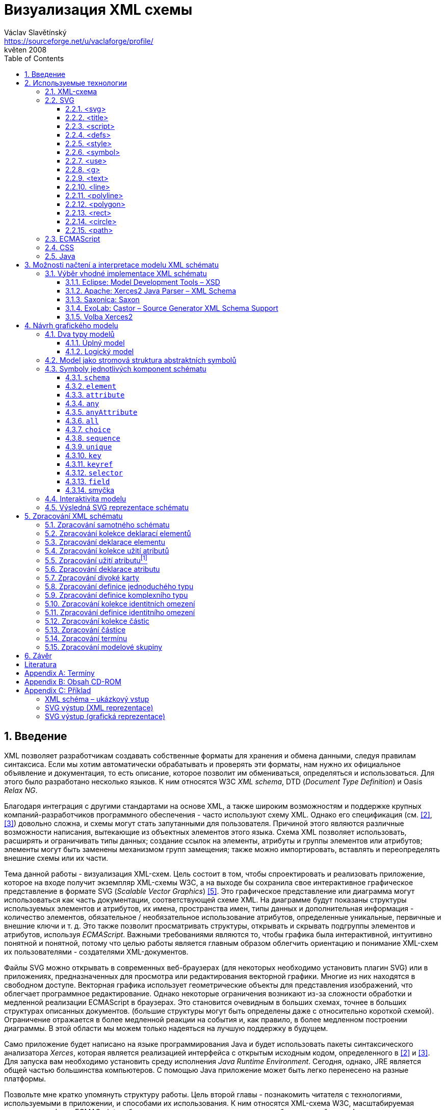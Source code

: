 = Визуализация XML схемы
Václav Slavětínský <https://sourceforge.net/u/vaclaforge/profile/>;
květen 2008
:doctype: book
:sectnums:
:toc: left
:toclevels: 4
:icons: font
:experimental:

== Введение

XML позволяет разработчикам создавать собственные форматы для хранения и обмена данными, следуя правилам синтаксиса.
Если мы хотим автоматически обрабатывать и проверять эти форматы, нам нужно их официальное объявление и документация,
то есть описание, которое позволит им обмениваться, определяться и использоваться. Для этого было разработано несколько языков.
К ним относятся W3C _XML schema_, DTD (_Document Type Definition_) и Oasis _Relax NG_.

Благодаря интеграция с другими стандартами на основе XML, а также широким возможностям и поддержке крупных компаний-разработчиков программного обеспечения - часто используют схему XML.
Однако его спецификация (см. <<XSD1>>, <<XSD2>>) довольно сложна, и схемы могут стать запутанными для пользователя.
Причиной этого являются различные возможности написания, вытекающие из объектных элементов этого языка.
Схема XML позволяет использовать, расширять и ограничивать типы данных;
создание ссылок на элементы, атрибуты и группы элементов или атрибутов;
элементы могут быть заменены механизмом групп замещения;
также можно импортировать, вставлять и переопределять внешние схемы или их части.

Тема данной работы - визуализация XML-схем.
Цель состоит в том, чтобы спроектировать и реализовать приложение, которое на входе получит экземпляр XML-схемы W3C, а на выходе бы
сохранила свое интерактивное графическое представление в формате SVG (_Scalable Vector Graphics_) <<SVG>>.
Это графическое представление или диаграмма могут использоваться как часть документации, соответствующей схеме XML.
На диаграмме будут показаны структуры используемых элементов и атрибутов, их имена, пространства имен,
типы данных и дополнительная информация - количество элементов, обязательное / необязательное использование атрибутов, определенные уникальные, первичные и внешние ключи и т. д.
Это также позволит просматривать структуры, открывать и скрывать подгруппы элементов и атрибутов, используя _ECMAScript_.
Важными требованиями являются то, чтобы графика была интерактивной, интуитивно понятной и понятной,
потому что целью работы является главным образом облегчить ориентацию и понимание XML-схем их пользователями - создателями XML-документов.

Файлы SVG можно открывать в современных веб-браузерах (для некоторых необходимо установить плагин SVG)
или в приложениях, предназначенных для просмотра или редактирования векторной графики.
Многие из них находятся в свободном доступе. Векторная графика использует геометрические объекты для представления изображений, что облегчает программное редактирование.
Однако некоторые ограничения возникают из-за сложности обработки и медленной реализации ECMAScript в браузерах.
Это становится очевидным в больших схемах, точнее в больших структурах описанных документов.
(большие структуры могут быть определены даже с относительно короткой схемой).
Ограничение отражается в более медленной реакции на события и, как правило, в более медленном построении диаграммы.
В этой области мы можем только надеяться на лучшую поддержку в будущем.

Само приложение будет написано на языке программирования Java и будет использовать пакеты синтаксического анализатора _Xerces_,
которая является реализацией интерфейса с открытым исходным кодом, определенного в <<XSD1>> и <<XSD2>>.
Для запуска вам необходимо установить среду исполнения _Java Runtime Environment_.
Сегодня, однако, JRE является общей частью большинства компьютеров.
С помощью Java приложение может быть легко перенесено на разные платформы.

Позвольте мне кратко упомянуть структуру работы.
Цель второй главы - познакомить читателя с технологиями, используемыми в приложении, и способами их использования.
К ним относятся XML-схема W3C, масштабируемая векторная графика, ECMAScript и объектная модель документа, каскадные таблицы стилей, язык Java.

Специальная глава (третья) посвящена возможностям загрузки и интерпретации модели XML-схемы.
Существует описание нескольких реализаций с открытым исходным кодом абстрактной модели данных XML-схемы и их оценка.
Я наконец выбрал процессор Xerces2-J из этих реализаций.
Он создает основу программы, предоставляя легкий доступ к компонентам схемы и их свойствам.

Четвертая глава посвящена разработке графической модели.
Сначала выбирается соответствующий тип, логическая модель; она четко отображает структуру определенных документов XML.
Ниже приведен анализ отдельных элементов - графических символов компонентов схемы - и их структуры.
Для каждого символа вы найдете изображения, значения и описания параметров, относящиеся к свойствам компонентов схемы.
Описан механизм интерактивности модели и возможность дополнительной модификации внешнего вида с помощью внешнего стиля.

Цель пятой главы - разработать алгоритм обработки схемы.
Вам нужно пройтись по некоторым компонентам и извлечь данные визуализации из их свойств.
Обработка компонентов, значение которых также описано здесь, обеспечивается отдельными методами.
Они вызывают друг друга, обмениваются параметрами и создают графические символы для последующего сохранения в файл SVG.

В заключение постараюсь подвести итоги работы и указать, где можно скачать приложение.

== Используемые технологии

=== XML-схема

XML, _Extensible Markup Language_, расширяемый язык разметки, позволяет разработчикам создавать свои собственные форматы
для хранения и обмена данными. Это создает новые словари пунктов - элементов и их свойств(качеств) - атрибутов.
Если мы хотим автоматически обрабатывать и проверять эти форматы, нам нужно их официальное информация и документация,
то есть описание, которое позволяет совместно использовать, определять и использовать словари.

_XML схема_
    footnote:[Второе издание датировано 28 октября 2004 г., первое было утверждено 2 мая 2001 г.]
является спецификацией, выпущенной консорциумом W3C.
    footnote:[Консорциум World Wide Web, официальный сайт. http://www.w3.org/]
Определяет объектно-ориентированный язык, который можно использовать для формального описания документов XML;
он предоставляет средства для определения их структуры, содержания и семантики.
В частности, мы можем использовать схему для определения элементов и атрибутов, применимых к документу, включая их структуру - взаимное погружение и совмещение;
мы также можем указать тип данных для содержимого элемента или атрибута, значений по умолчанию и других ограничений целостности.
К ним относятся уникальные ключи (_unique_), первичные ключи (_key_) и внешние ключи (_keyref_), ссылающиеся на них.

Схему XML часто сравнивают с другим распространенным языком схемы - DTD, _Document Type Definition_.
Это уже было включено в спецификацию XML 1.0 W3C <<XML>>.
Наиболее важные различия заключаются в том, что DTD использует свой собственный синтаксис, а схема XML является приложением XML, то есть использует его синтаксис.
Другой причиной выбора схемы XML является возможность назначения типов данных для атрибутов и содержимого элементов.
У DTD не было этого базового свойства, поэтому все значения обрабатывались как текстовые строки.
Также не было возможности работать с пространствами имен.
Однако DTD все еще широко используются, главным образом для простоты.

Спецификация схемы XML и ее нотация XML являются сложными, а в некоторых местах довольно сложными для понимания и использования.
Поэтому были разработаны и другие языки: _Relax NG_ с общим (XML) и компактным синтаксисом и _Schematron_ с другим подходом - для проверки правил.
Однако схема XML имеет самое широкое применение, в том числе и потому, что она поддерживается крупными компаниями-разработчиками программного обеспечения (Microsoft, IBM, Oracle, Sun).

Схема XML формализует ограничения, выраженные в виде правил или структурных моделей, которым соответствует определенный класс документа XML.
Схемы часто служат инструментами проектирования, устанавливая структуру, на которой могут быть построены конкретные реализации.
Существует несколько типичных областей применения схем.
В основном это валидация, документирование, запросы, биндинг данных и редактирование данных <<XSD-VLIST>>:

* _Валидация_ означает проверку XML-документа на соответствие схеме.
    Он часто используется для управления доступом XML к приложению.
    Он действует как фильтр; документы, соответствующие схеме, будут переданы, другие не будут использоваться.
    Это внешнее управление значительно упрощает приложения, которые в противном случае должны были бы обрабатывать многие исключения, встречающиеся в
    обработка неудовлетворительных входных данных XML.

* _Документирование_ означает описание в виде XML-документа.
    Это формально и машиночитаемо. Поскольку схема XML является документом XML,
    формальная документация может быть легко преобразована в удобочитаемую,
    например, используя преобразования XSLT или другие преобразования.
    Также приложение, которое является результатом этой дипломной работы бакалавра, выполняет такое преобразование в изображение

* Схемы обеспечивают поддержку _query_, поиск содержимого в документах XML.
    Это можно сделать без них, кроме дополнительной информации о структуре и типах данных
    поможет ускорить и упростить поиск и сортировку и сопоставление.
    Использование можно найти на языках _XPath 2.0_, _XSLT 2.0_, _XQuery 1.0_.

* XML-схемы используются с самого начала для _биндинга данных_.
    Это означает преобразование данных, содержащихся в документах XML, в структуры конкретных приложений,
    такие как объекты в объектно-ориентированных системах и реляционные таблицы систем реляционных баз данных.
    Схемы предоставляют дополнительную информацию о типах данных, которые преобразуются в типы данных приложения.

* Как правило, схемы обычно используют для _редактирования_ XML-документов. Например, эта работа взята из _DocBook_,
    который также является применением XML. Редактор, который я использую, дает мне выбор элементов,
    которые допустимы на месте согласно схеме. Это значительно облегчает работу.
    Редактор использует DTD DocBook, предоставляя информацию о структуре,
    Кроме того, схемы XML предоставляют информацию о типах данных.


[float]
==== Компоненты схемы

Процессор схемы XML, соответствующие спецификации W3C <<XSD1>>,
должен работать с информацией, содержащейся в диаграмме, как описано в спецификации.
Схема XML рассматривается здесь как абстрактная модель данных концептуального уровня, независимая от реализации.
Модель данных состоит из отдельных, точно определенных компонентов – _komponent_.
Каждый из них включает в себя описание представления  XML, свойства и ограничения, описание правил проверки,
обращения к PSVI (_Post Schema Validation Infoset_),
    footnote:[Это XML infoset (набор информации), дополнен дополнительной информацией о типе отдельных пунктов – элементов,
        атрибутов, обычных узлов.]
и любые встроенные экземпляры этих компонентов.

Определение следующее:
    "`_Компонент схемы_ - это общий термин, который представляет строительные элементы
      составляющие модель данных абстрактной схемы... _XML Схема_ - это набор компонентов схемы.`"
    footnote:[XML Schema Abstract Data Model. http://www.w3.org/TR/xmlschema-1/#concepts-data-model]

Существует 13 видов компонентов, которые можно разделить на 3 группы.
_Приложение будет работать с ними, как описано в главе <<XSD-PROCESSING>>._
Чтобы быстро понять отношения между компонентами, используйте диаграмму <<DIAGRAM_KOMPONENT>>.
    footnote:[там же.]

[[DIAGRAM_KOMPONENT]]
.Диаграмма компонент XML схемы
image::images/components.gif[]

Первичные компоненты могут или должны быть названы:

* определение простых типов (_Simple type definitions_),
* определение сложных типов (_Complex type definitions_),
* декларирование атрибута (_Attribute declarations_),
* декларирование элемента (_Element declarations_).

Вторичные компоненты должны именоваться:

* определение групп атрибутов (_Attribute group definitions_),
* определение ограничений идентичности (_Identity-constraint definitions_),
* определение группы моделей (_Model group definitions_),
* декларирование нотации (_Notation declarations_).

Вспомогательные компоненты обеспечивают доступ к другим компонентам. Они зависят от контекста:

* аннотирование (_Annotations_),
* модельные группы (_Model groups_),
* гранулы (_Particles_),
* символы подстановки (_Wildcards_),
* использование атрибутов (_Attribute Uses_).


=== SVG

_Scalable Vector Graphics_, Масштабируемая векторная графика была создана на основе консорциума W3C.
Спецификации составляют основу разработки SVG 1.1 <<SVG>>.
Помимо нее, однако, есть много других:
_SVG Tiny 1.2_,
_SVG Mobile 1.1_,
_SVG Print_,
_SVG Filters_,
_SVG Requirements_.
Их тематика - это язык для описания двумерной графики и графических приложений с использованием XML.
Это векторная графика, которая использует геометрические объекты для представления изображений.
Это дает возможность масштабирования - уменьшения и увеличения - без потери качества;
объекты, составляющие изображение, различаются, и полученные файлы обычно занимают меньше места, чем файлы растровых изображений.
Само собой разумеется, что векторная графика подходит только для некоторых типов изображений, таких как символы, диаграммы или графики.
_Результатом исполнения приложения, которое является предметом этой работы, будет диаграмма схемы XML в SVG._

Формат SVG был разработан главным образом для использования в Интернете,
в наши дни это делает его возможным открыть прямо в браузерах Mozilla Firefox, Opera;
в MS Internet Explorer к сожалению, после установки соответствующего плагина (Adobe SVG Viewer).
Формат также поддерживается в коммерческих (Adobe Illustrator, CorelDraw) и open source (Inkscape, Sodipodi) редакторов.

SVG предоставляет три типа графических объектов.
Это векторные графические фигуры, такие как контуры, состоящие из линий и кривых, изображений и текста.
Эти объекты можно группировать, преобразовывать, предварительно отображать и назначать стили.
Другие функции включают в себя вложенные преобразования, обрезание объектов по путям,
альфа-маскирование, фильтрацию изображений и шаблоны объектов.

Получающиеся изображения могут быть интерактивными и динамическими.
Анимации могут быть определены и выполнены декларативно с использованием специальных элементов SVG или сценариев.
Все элементы, атрибуты и свойства доступны для языков сценариев через SVG _Document Object Model_ (DOM).
K любому графическому объекту могут быть назначены разные обработчики событий, такие как onmouseover, onclick.
footnote:[Наведение курсора мыши.]

Кроме того, SVG может быть встроен в другие форматы XML с использованием технологии пространства имен (_namespace_).
Совместимость также обеспечивается в том смысле, что сценарии могут выполняться, например, на XHTML
(_Extensible HyperText Markup Language_) веб-странице, на которой были вставлены элементы SVG.
Точно так же легко использовать каскадные таблицы стилей (_Cascading Style Sheets_, CSS) для описания внешнего вида отдельных объектов.

[float]
==== Элементы, используемые в выходных данных приложения

Ниже приведено краткое описание элементов SVG, используемых приложением для графического представления схемы.
Элементы также содержат некоторые важные атрибуты.
Кроме того, необходимы общие атрибуты: [.property]`id` для уникальной идентификации элемента в документе и [.property]`class` назначения элемента определенной группе, которой затем может быть назначен стиль.
Пример конкретного приложения можно найти во вложении <<EXAMPLES-SVG-XML>>.

==== <svg>
footnote:[http://www.w3.org/TR/SVG11/struct.html#NewDocument]

Фрагмент документа SVG состоит из любого количества элементов SVG, заключенных в тег `<svg>`
В нашем случае это будет не фрагмент, а отдельный документ, корневым элементом которого будет `<svg>`
Кроме обычных атрибутов ([.property]`id`, [.property]`class`) здесь они будут:

* [.property]`xmlns` – декларация пространства имен,
* [.property]`onload` – запускает скрипт, когда этот элемент загружен.


==== <title>
footnote:[http://www.w3.org/TR/SVG11/struct.html#DescriptionAndTitleElements]

Заголовок, короткая подпись может быть добавлена к каждому контейнеру или графическому элементу.
Он не будет отображаться напрямую, но может отображаться как _tooltip_.
Заголовок, добавленный `<svg>` элементом, отображается браузером в строке заголовка.

==== <script>
footnote:[http://www.w3.org/TR/SVG11/script.html#ScriptElement]

Используется для вставки скрипта, будет включен как дочерний элемент для `<svg>` элемента.
Сам скрипт должен быть обернут секцией `<![CDATA[ skript ]]>`,
что бы интерпретатор понимал содержимое только как текст и не ищет теги.

* Атрибут [.property]`type` – указывает язык сценариев, значение MIME типа, в случае ECMAScript -  `text/ecmascript`.

==== <defs>
footnote:[http://www.w3.org/TR/SVG11/struct.html#DefsElement]

Содержит элементы, на которые есть ссылки в документе.
Содержимое может совпадать с контейнером `<g>`, разница в том, что перечисленные здесь графические объекты не будут отображаться напрямую.
Определения в выходных данных приложения включают элемент стиль `<style>` и часто используемые символы `<symbol>`

==== <style>
footnote:[http://www.w3.org/TR/SVG11/styling.html#StyleElement]

Используется для вставки стиля, который описывает расположение объектов и их групп.
Опять же, будет уместно обернуть стиль разделами `<![CDATA[ styl ]]>`

* Атрибут [.property]`type` – указывает язык стиля, значение - MIME-типа,
    footnote:[RFC спецификация 2045: Multipurpose Internet Mail Extensions. http://www.ietf.org/rfc/rfc2045.txt]
    в каскадном стиле `text/css`.


==== <symbol>
footnote:[http://www.w3.org/TR/SVG11/struct.html#SymbolElement]

Символ определяет графический шаблон, который не отображается до тех пор,
пока он не будет использован в документе SVG элементом  `<use>`.
Определение символов имеет смысл для часто используемых объектов.
В этом приложении будет два  – _plus_ и _minus_ для раскрытия и скрытия поддерева графических символов (блоков).
Будут использованы только общие атрибуты.

==== <use>
footnote:[http://www.w3.org/TR/SVG11/struct.html#UseElement]

Относится к другому элементу и указывает, что его графическое содержимое должно быть
включено и отображено там, где находится элемент `<use>` указан.
Среди них могут быть графические элементы, `<g>`, `<svg>`, `<use>` и (в нашем случае только) `<symbol>`.
В дополнение к обычным атрибутам здесь мы используем:

* [.property]`x` – задает координату на оси X, где будет расположен ссылочный объект,
* [.property]`y` – задает координату на оси Y, где будет расположен ссылочный объект,
* [.property]`xlink:href` – URI ссылка на объект, реализованная с использованием идентификатора,
* [.property]`onclick` – запускает скрипт при нажатии на графический объект, который будет _plus_ или _minus_. Скрипт раскрывает или скрывает поддерево графических символов (блоков).


==== <g>
footnote:[http://www.w3.org/TR/SVG11/struct.html#Groups]

Представляет собой контейнер для группировки связанных графических элементов.
Мы будем использовать его для ассоциации SVG элементов формирующих конкретный графический символ компонента схемы (блок).

* Атрибут [.property]`transform` – определяет графическое преобразование контента.
Графика может быть перемещена, масштабирована, повернута и искривлена.
Мы будем перемещать блоки только на _x_ единиц по оси X и на _y_ единиц по оси Y, используя
[.property]`transform` = `translate`([.parameter]`x`, [.parameter]`y`).


==== <text>
footnote:[http://www.w3.org/TR/SVG11/text.html#TextElement]

Определяет текстовый графический элемент.
Он отображается с использованием тех же методов, что и другие графические элементы.
Будет использоваться для отображения различных имен, свойств и меток в блоках.
Будут необходимы атрибуты:

* [.property]`x` – представляет абсолютную позицию текста, отсчитанную от первого символа, по оси X.
    Также можно указать несколько (_n_) значений, которые затем представляют позиции первых _n_ символов.

* [.property]`y` – представляет абсолютную позицию текста, отсчитанную от первого символа на оси Y.
    Вы также можете указать здесь несколько значений, разделенные пробелом или запятой,
    с тем же значением, что и атрибут [.property]`x`.

* [.property]`visibility` – определяет, является ли текст видимым, скрытым
    или наследует видимость от своего родителя.
    Этот атрибут будет необходим, чтобы скрыть и показать некоторые символьные метки для компонентов схемы.


==== <line>
footnote:[http://www.w3.org/TR/SVG11/shapes.html#LineElement]

Definuje úsečku.
Pomocí úseček a křivek budou propojeny jednotlivé grafické symboly (boxy),
Z úseček budou složeny i další prvky.
Použijeme atributy:

* [.property]`x1` – souřadnice začátku úsečky na ose X,
* [.property]`y1` – souřadnice začátku úsečky na ose Y,
* [.property]`x2` – souřadnice konce úsečky na ose X,
* [.property]`y2` – souřadnice konce úsečky na ose Y.


==== <polyline>
footnote:[http://www.w3.org/TR/SVG11/shapes.html#PolylineElement]

Definuje množinu propojených úseček, typicky tvoří neuzavřené tvary.
Element `<polyline>` použijeme pouze v některých grafických symbolech komponent schématu.

* Atribut [.property]`points` – seznam párů souřadnic podle os X a Y, začátky a konce úseček, z nichž se skládá tento útvar.


==== <polygon>
footnote:[http://www.w3.org/TR/SVG11/shapes.html#PolygonElement]

Definuje uzavřený tvar, skládající se z množiny propojených úseček.
Element `polygon` použijeme pouze v některých grafických symbolech komponent schématu.

* Atribut [.property]`points` – seznam párů souřadnic podle os X a Y, tvořících polygon.


==== <rect>
footnote:[http://www.w3.org/TR/SVG11/shapes.html#RectElement]

Definuje obdélník. Ten poslouží k vykreslení boxů, jejich stínů a dalších grafických prvků.
Pro klasifikaci použijeme atribut [.property]`class`, dále:

* [.property]`x` – souřadnice strany obdélníku podle osy X, té strany,
    jejíž souřadnice má nižší hodnotu v uživatelském souřadnicovém systému (většinou jde o levou stranu).
* [.property]`y` – souřadnice strany obdélníku podle osy Y,
    strana je určena analogicky jako u atributu [.property]`x`, většinou jde o horní stranu.
* [.property]`width` – šířka obdélníku,
* [.property]`height` – výška obdélníku,
* [.property]`rx` – poloměr elipsy, jež tvoří zaoblené rohy obdélníku, podle osy X.
* [.property]`onclick` – stejný význam jako u elementu `<use>`, atribut bude nastaven u obdélníkových ovládacích tlačítek.


==== <circle>
footnote:[http://www.w3.org/TR/SVG11/shapes.html#CircleElement]

Definuje kružnici, kruh. Ty ve výstupu aplikace poslouží pouze jako dodatečné grafické prvky. Použijeme atributy:

* [.property]`cx` – souřadnice středu kruhu na ose X,
* [.property]`cy` – souřadnice středu kruhu na ose Y,
* [.property]`r` – poloměr.


==== <path>
footnote:[http://www.w3.org/TR/SVG11/paths.html#PathElement]

Reprezentuje obrys tvaru. Může být vyplněn, obtažen nebo sloužit jako cesta, podle které budou ořezávány jiné objekty.
V této aplikaci bude sloužit jako koncová část propojení boxů.

* Atribut [.property]`d` – definice obrysu tvaru.
    Obecně je tvořená příkazy _moveto_, _lineto_, _curveto_, _arc_ a _closepath_, buď absolutními, nebo relativními.
        footnote:[Přesun kurzoru na zadanou pozici bez kreslení čáry; s vykreslením úsečky;
        s vykreslením podrobněji stanovené křivky; s vykreslením oblouku; s vykreslením úsečky vedoucí k počátečnímu
        bodu tak, aby vznikl uzavřený tvar.]
    K příkazům se dále zadávají páry souřadnic podle os X a Y.


=== ECMAScript

ECMAScript je skriptovací jazyk, standardizovaný organizací _Ecma International_ ve specifikaci _ECMA-262_.
    footnote:[Ecma International: Standard ECMA-262. ECMAScript Language Specification 3rd edition (December 1999).
    http://www.ecma-international.org/publications/standards/Ecma-262.htm]
Je široce používán na webu a bývá často označován jako _JavaScript_ nebo _JScript_, podle hlavních dialektů tohoto jazyka.
Syntaxe se záměrně podobá syntaxi _Javy_, ale je uvolněnější, aby se docílilo snazšího použití, například není třeba deklarovat typ proměnných.
Zároveň však tento přístup zvyšuje pravděpodobnost výskytu chyby.

ECMAScript je objektově orientovaný programovací jazyk pro provádění výpočtů a manipulaci s objekty _v hostitelském prostředí_.
Nefunguje tedy samostatně, vstup a výstup dat a zpracovávané objekty poskytuje jiný, existující systém, jehož možnosti jsou rozšiřovány skriptováním.
To je podstatou skriptovacích jazyků. _V této aplikaci bude skript sloužit k zajištění interaktivity SVG modelu schématu v prostředí prohlížeče._
Konkrétnější informace jsou v oddílu <<INTERACTIVITY>>.

ECMAScript byl původně vyvíjen pro web za účelem oživení webových stránek a přenesení části výkonu na klienta – prohlížeč – v klient-server architektuře.
Pokud se jedná o HTML (_HyperText Markup Language_) stránku, poskytne prohlížeč objekty reprezentující okna, menu, dialogové boxy, textové oblasti, odkazy, rámy a další.
Dále poskytne způsoby, jak spustit skriptovací kód při událostech, například nahrávání stránky, změna velikosti okna, pohyb myši, kliknutí.

My však nepotřebujeme speciální prvky jazyka HTML, ale rozhraní k SVG nebo obecně XML objektům.
Obecné rozhraní je standardizováno v další specifikaci konsorcia W3C, nazývá se DOM (_Document Object Model_).
    footnote:[W3C: Document Object Model (DOM). http://www.w3.org/DOM/] DOM existuje v několika úrovních – level 1 až 3.
V této aplikaci by stačila úroveň druhá.
Pro programovou manipulaci s objekty škálovatelné grafiky vznikl speciální SVG DOM.
Ten je součástí specifikace SVG
    footnote:[Appendix B: SVG Document Object Model (DOM). http://www.w3.org/TR/SVG/svgdom.html]
a dále rozšiřuje DOM Level 2.
SVG DOM bychom mohli dobře využít, ale museli bychom se pak potýkat s nekompatibilitou některých prohlížečů.
Nakonec proto zůstaneme u základního DOM úrovně 2, který je více rozšířen.
Budeme potřebovat metody a atributy blíže popsané v <<DOM1>> a <<DOM2>>, jejich konkrétní uplatnění je ukázáno na příkladu <<EXAMPLES-SVG-XML>>:

* [.interface]#Document#
    :
        [.interface]#Element#
        [.method]`getElementById`
    (in
        [.interface]#DOMString#
        [.parameter]`elementId`
    ); pro získání elementu podle jeho identifikátoru, který je uveden v atributu
        [.property]`id`
    .

* [.interface]#Document#
    :
        [.interface]#NodeList#
        [.method]`getElementsByTagName`
    (in
        [.interface]#DOMString#
        [.parameter]`tagname`
    ); pro získání seznamu uzlů se zadaným jménem tagu.

* [.interface]#Node#
    :
        `readonly attribute`
        [.interface]#NodeList#
        [.property]`childNodes`
    ; obsahuje seznam všech dětí daného uzlu.

* [.interface]#Element#
    :
        [.interface]#DOMString#
        [.method]`getAttribute`
    (in
        [.interface]#DOMString#
        [.parameter]`name`
    ); pro získání hodnoty atributu se zadaným názvem.

* [.interface]#Element#
    :
        `void` [.method]`setAttribute`
    (in
        [.interface]#DOMString#
        [.parameter]`name`
    , in
        [.interface]#DOMString#
        [.parameter]`value`
    );
    slouží k nastavení hodnoty atributu s daným názvem nebo k vytvoření nového atributu tohoto uzlu se
    zadaným názvem a hodnotou.

* [.interface]#Element#
    :
        [.interface]#DOMString#
        [.method]`getAttributeNS`
    (in
        [.interface]#DOMString#
        [.parameter]`namespaceURI`
    , in
        [.interface]#DOMString#
        [.parameter]`localName`
    );slouží k získání hodnoty atributu s daným lokálním jménem a jmenným prostorem.

* [.interface]#Element#
    :
        `void`[.method]`setAttributeNS`
    (in
        [.interface]#DOMString#
        [.parameter]`namespaceURI`
    , in
        [.interface]#DOMString#
        [.parameter]`qualifiedName`
    , in
        [.interface]#DOMString#
        [.parameter]`value`
    );
    slouží k nastavení hodnoty atributu s daným názvem a v daném jmenném prostoru nebo k vytvoření
    nového atributu tohoto uzlu se zadaným názvem a hodnotou, v daném jmenném prostoru.


=== CSS

CSS, _Cascading Style Sheets_, kaskádové styly jsou opět výsledkem aktivity organizace W3C.
    footnote:[W3C: Cascading Style Sheets. Home page. http://www.w3.org/Style/CSS/]
Specifikace definuje jazyk pro popis stylů, který umožňuje tvůrcům i uživatelům připojit styl
(například fonty a odsazení) strukturovaným dokumentům, jako jsou HTML dokumenty a aplikace XML.
Lze tak docílit oddělení definice vzhledu dokumentu od jeho obsahu a zjednodušit tvorbu webu i jeho správu.

Jazyk CSS je navržen tak, aby byl snadno čitelný pro člověka, stylový předpis je vyjádřen v terminologii, jež je běžná v DTP.
Jednou ze základních vlastností je, že styl je _kaskádový_.
To znamená, že se na sebe může vrstvit více definic stylu, ale platí pouze ta poslední.
Tvůrce připojí k dokumentu preferovaný styl, ale uživatel ho může překrýt svým vlastním,
přizpůsobeným lidskému nebo technologickému handicapu <<CSS>>.

Předpis se skládá z jednotlivých _pravidel_.
Každé pravidlo pak určuje vzhled jednoho nebo více elementů – těch elementů, které jsou vybrány _selektorem_, první částí pravidla.
Za selektorem následuje seznam deklarací uzavřených složenými závorkami, jednotlivé deklarace jsou odděleny středníkem.
Každá deklarace je tvořena _vlastností_ (následuje dvojtečka) a _hodnotou_ vlastnosti.
Selektor může vybrat všechny elementy s určitým názvem nebo elementy obsahující zadané atributy,
může je označovat podle toho, kde jsou umístěny vzhledem k jiným elementům a vybírat podle
_pseudotříd_ (`:hover`) a _pseudoelementů_ (`:first-line`).
Pokud lze aplikovat na určitý element více pravidel, použije se to s větší prioritou.
Zjednodušeně se jedná o pravidlo s konkrétnějším selektorem.

_Kaskádový styl, který použijeme pro SVG výstup této aplikace, umožní snadnou dodatečnou manipulaci se vzhledem jednotlivých
tříd grafických prvků_, blíže v oddílu <<STYLE>>.

=== Java

Java je objektově orientovaný programovací jazyk pro všeobecné použití.
Byl vyvinut společností _Sun Microsystems_ a po svém představení v roce 1995 se stal jedním z nejpoužívanějších programovacích jazyků.
Od května roku 2007 je Java vyvíjena jako open source.

Charakteristickou vlastností je přenositelnost na různé platformy.
Jednou napsaný program lze spustit na libovolném podporovaném operačním systému a hardwaru.
Napsaný zdrojový kód se předkompiluje do takzvaného _bytecode_, který je pro všechny platformy stejný;
odlišují se pouze virtuální stroje (_Virtual Machine_). Ty bytecode interpretují, případně za běhu přeloží do nativního kódu.
Program je možné spustit všude, kde je odpovídající běhové prostředí (_Java Runtime Environment_).

Záměrem tvůrců Javy podle <<M254>> bylo vytvořit jazyk, který by byl:

* _Jednoduchý_: Java staví na několika základních konceptech, které se vývojáři snadno naučí.

* _Podobný zavedeným technologiím_: syntaxe je založena na syntaxi populárního jazyka C++, je však snížena jeho složitost.

* _Objektově orientovaný_: programy pracují s objekty. Definují se třídy objektů, které mohou dědit od jiných tříd,
    mohou implementovat připravená rozhraní. Objekty nebo celé třídy poskytují vlastnosti (atributy) a metody.
    Metody je možné překrývat a přetěžovat. Implementace je ukrytá;
    objekty poskytují veřejné rozhraní umožňující manipulaci s nimi, jinak jsou zapouzdřené. Jazyk je silně typový.

* _Robustní_: javové programy jsou před spuštěním striktně kontrolovány,
    jazyk vynechává různé možnosti C a C++, jež bývají náchylné k chybám.

* _Bezpečný_: Java obsahuje speciální nástroje zajištění bezpečnosti,
    programy běžící přes síť nemohou poškodit soubory v počítači nebo obsahovat viry.

* _Přenositelný_: programy mohou být snadno přesunuty z jedné platformy na jinou, a to s minimálními změnami nebo beze změn.

* _Vysoce výkonný_: javové programy běží dostatečně rychle vzhledem k požadovaným účelům.

* _Interpretovaný_: souvicí s přenositelností, viz výše.

* _Užívající programová vlákna_: to umožňuje programu vykonávat několik úkolů naráz a zvětšit tak výkon.

* _Dynamický_: programy se mohou přizpůsobovat změnám prostředí i za jejich běhu.

_Javu jsem pro tuto aplikaci zvolil hlavně kvůli přenositelnosti a velkému rozšíření, tento jazyk je mi blízký také díky
kurzům absolvovaným na VŠE._

== Možnosti načtení a interpretace modelu XML schématu

V předchozí kapitole jsem stručně popsal technologie užité v aplikaci pro interaktivní vizualizaci schémat.
Teď bude třeba rozhodnout se, jak schéma otevřít, načíst ho do paměti, interpretovat a zpracovat.
Na XML schéma lze nahlížet z několika úrovní:

[float]
=== Obyčejný textový soubor

Pokud bychom schéma chápali pouze jako textový soubor, museli bychom naprogramovat kompletní způsob interpretace značkování,
aby pak šlo s výsledkem pracovat jako s XML dokumentem. Toto naštěstí už dávno řeší standardizovaná rozhraní
jako SAX (_Simple API for XML_) a DOM (_Document Object Model_).

[float]
=== XML dokument

Dokument by stačilo načítat pomocí SAXu a přitom vyhledávat typické struktury tvořené převážně názvy elementů a
hodnotami atributů, důležité pro interpretaci schématu.
Tyto struktury by byly reprezentovány jako objekty a jejich vlastnosti, a to buď tak aby tyto objekty vyhovovaly
svému účelu – chceme pouze vizualizovat schéma –, nebo aby odpovídaly specifikaci.
Shoda se specifikací zajišťuje kompatibilitu, funkčnost a ulehčuje práci v případě změn.
Po přečtení souboru je však ještě třeba řešit další úlohy, mezi které patří:

* Načtení importovaných, vložených a předefinovávaných schémat a zajištění, aby přitom nedošlo k zacyklení.
* Vložení typů, které jsou podle specifikace zabudované jako součást schématu.
* Musí se řešit redefinice datových typů, skupin elementů a skupin atributů.
* Je třeba poskládat reference na globálně definované typy, primární a unikátní klíče, globálně deklarované elementy a atributy,
    globálně definované skupiny elementů a atributů.

I v této oblasti však existují hotové implementace, kterým stačí zadat vstupní soubor, nastavit je několika parametry a nechat načíst schéma.
Některou z nich určitě využijeme (viz <<XSD-API>>), ušetří to hodně práce.
Nakonec tedy budeme pracovat s nejvyšší úrovní, s abstraktním datovým modelem.

[float]
=== Abstraktní datový model

S interpretací schématu podle <<XSD1>> získáme jednoduchý přístup ke všem komponentám a vlastnostem.
Bližší popis zpracování je v kapitole <<XSD-PROCESSING>>.

[[XSD-API]]
=== Výběr vhodné implementace XML schématu

Nejlepší variantou bude vyhledat přijatelnou open source implementaci vyhovující specifikaci a naučit se s ní zacházet.
Následuje popis čtyř známých otevřených aplikací, které se schématem pracují, a výběr jedné z nich.

==== Eclipse: Model Development Tools – XSD
footnote:[Eclipse Modeling: Model Development Tools(MDT). http://www.eclipse.org/modeling/mdt/?project=xsd#xsd]

_Model Development Tools_ (MDT) tvoří součást projektu organizace _Eclipse_,
který je zaměřen na rozvoj a propagaci technologií pro vývoj založený na modelech – Eclipse Modeling Project.
Eclipse poskytuje řadu frameworků, nástrojů a implementací technologických standardů.
MDT konkrétně má nabídnout implementaci standardních metamodelů a ukázkové nástroje pro vývoj modelů, postavených na těchto metamodelech.
Součástmi MDT jsou:

* Business Process Model and Notation (BPMN2),
* Ontology Definition Metamodel (EODM),
* Information Management Metamodel (IMM),
* Object Constraint Language (OCL),
* Semantics of Business Vocabulary and Business Rules (SBVR),
* Unified Modeling Language (UML2),
* UML2 Tools,
* XML Schema Infoset Model (XSD).

_XML Schema Infoset Model_ je knihovna, která poskytuje rozhraní pro aplikace, jež prohledávají,
tvoří nebo modifikují W3C XML schémata. Pro manipulaci s komponentami je možné využít rozhraní popsáné ve specifikaci,
ale stejně tak lze pracovat s DOM reprezentací schématu. Při modifikacích se mění obě reprezentace odpovídajícím způsobem.
Knihovna zahrnuje i služby pro serializaci a deserializaci schémat. _Cílem projektu je zcela obsáhnout funkcionalitu
reprezentace XML schématu_, není ale nutné poskytnout validační služby, obvyklé u validujících parserů (Xerces-J).

==== Apache: Xerces2 Java Parser – XML Schema
footnote:[The Apache XML Project: Xerces2 Java ParserReadme. http://xerces.apache.org/xerces2-j/]

_Xerces2_ je open source XML parser vyvinutý organizací _Apache_, jeho výhodou je vysoký výkon a shoda se standardy.
Krom jiného zahrnuje Xerces Native Interface, framework pro stavbu komponent a konfigurací parserů.

Xerces dokáže parsovat dokumenty napsané podle doporučení XML 1.1 a správně pracuje také se jmennými prostory
podle specifikace XML Namespaces 1.1. Dále poskytuje kompletní implementaci DOM Level 3 Core,
Load and Save, implementuje XML Inclusions (jsou to doporučení W3C) a poskytuje podporu pro OASIS XML Catalogs v1.1.

_Xerces2 je také XML schéma procesor, který až na pár drobných výjimek plně vyhovuje specifikaci <<XSD1>> a <<XSD2>>_.

==== Saxonica: Saxon
footnote:[Saxon, The XSLT andXQuery Processor.http://saxon.sourceforge.net]

_Saxon_ je kompletní implementace XSLT 2.0, XQuery 1.0 a XPath 2.0 doporučení konsorcia W3C.
Je zveřejňován společností _Saxonica_, a to zároveň pro platformu Java a .NET.
Vydává se ve dvou verzích: Saxon-B je open source produkt, implementuje XSLT 2.0 a XQuery tak,
že vyhovuje specifikacím pouze v základní úrovni požadavků.
Saxon-SA je produkt komerční, umožňuje však aplikovat XSLT a XQuery s využitím schémat.
Lze tedy importovat schéma a validovat oproti němu vstup nebo výstup a vybírat položky podle jejich typu.
Saxon-SA obsahuje také samostatný XML schéma validátor a další rozšíření oproti produktu Saxon-B.

_Bohužel v open source verzi není rozhraní pro přístup ke komponentám XML schématu a proto Saxon nemůžeme použít._

==== ExoLab: Castor – Source Generator XML Schema Support
footnote:[The Castor Project.http://www.castor.org/xmlschema.html]

_Castor_ je open source framework pro Javu, slouží pro data binding, převod dat mezi objekty Javy, XML dokumenty a relačními tabulkami.

Součástí je mimo jiné i XML Source Code Generator.
Ten vytváří javové třídy, reprezentující objektový model podle vstupního XML schématu.
Castor proto podporuje specifikaci W3C XML Schema <<XSD1>>, <<XSD2>>.
Objektový model reprezentuje XML schéma v paměti počítače, zatímco generátor zdrojového kódu převádí datové
typy a struktury schématu do odpovídajících typů a struktur Javy.
_Objektový model schématu dokáže číst i zapisovat dokumenty a manipulovat s nimi.
Vyhovuje specifikaci bez omezení._ Generátor kódu zatím nenabízí mapování pro všechny komponenty.

==== Volba Xerces2

Z popsaných implementací nemůžeme použít Saxon, ostatní se zdají rovnocenné a plně vyhovují specifikaci.
Nakonec jsem vybral XML schéma procesor, který je součástí parseru _Xerces2-J_.
Je jednoduchý a poskytuje přesně ty možnosti, které budeme potřebovat.
Třídy reprezentující jednotlivé komponenty obsahují metody pro přístup k vlastnostem, jak jsou definovány ve specifikaci.
Modifikace vlastností není podporována a my bychom ji stejně nevyužili.
Snadné je také ovládání procesoru, načtení schématu a jeho zpracování, použití je dobře dokumentováno.
Krom toho je Xerces využíván pro účely vizualizace schématu ve známém XML editoru oXygen.
Eclipse MDT a Castor by posloužili stejně dobře, jejich funkcionalita je však zbytečně široká (práce s DOM stromem, tvorba a modifikace schémat).

== Návrh grafického modelu

Předtím, než začnu programovat aplikaci, která bude generovat grafickou reprezentaci XML schémat,
musím navrhnout, jak by tato reprezentace měla vypadat.
Budu se muset rozhodnout pro správný typ modelu, navrhnout symboly – prvky modelu – a jejich propojení,
budu se zabývat interaktivitou výsledného modelu. To vše je předmětem této kapitoly.

=== Dva typy modelů

Existují dva základní způsoby, jak zobrazit XML schéma.
Oba samozřejmě vycházejí ze stromové struktury XML dokumentů, liší se ale svou podrobností a zamýšleným účelem použití.
Rozdíl ukážu na výstupech aplikace _oXygen_,
    footnote:[Oxygen XML editor, oficiální stránky. http://www.oxygenxml.com]
která nabízí vykreslení obou typů.

Jako příklad poslouží toto jednoduché XML schéma:

[source, xml]
----
<?xml version="1.0" encoding="UTF-8"?>
<xs:schema xmlns:xs="http://www.w3.org/2001/XMLSchema">

    <xs:element name="contact" type="ContactType"/>

    <xs:complexType name="ContactType">
        <xs:sequence>
            <xs:element name="phone" type="xs:string"/>
            <xs:element name="address" type="AddressType"/>
        </xs:sequence>
    </xs:complexType>

    <xs:complexType name="AddressType">
        <xs:sequence>
            <xs:element name="name" type="xs:string"/>
            <xs:element name="street" type="xs:string"/>
            <xs:element name="city" type="xs:string"/>
        </xs:sequence>
    </xs:complexType>

</xs:schema>
----

==== Úplný model

Úplný grafický model kopíruje XML reprezentaci schématu. Pro každý element je vykreslen vlastní symbol.
Krom toho je možné rozevírat strom symbolů dál a podívat se, co se skrývá za odkazy na globálně definované komponenty
schématu, jako jsou definice typů, globální deklarace elementů, jejich skupin, atd.

Například viz obrázek <<FULL-MODEL>>.
Za symbolem elementu `contact` jsem rozbalil větev s definicí jeho typu `ContactType`.
Jedná se o sekvenci elementů `phone` a `address`.
Dalším rozevíráním stromu bych se dostal na definice typů těchto elementů.
Stejně tak je ale mohu vidět níže jako potomky definice ContactType.

Úplný model je velmi podrobný.
Nabízí komponenty, jež je možno použít při rozšiřování schématu, ale zatím nejsou aplikovatelné v popisovaném dokumentu;
ukazuje detailně všechna nastavení a hodnoty, globální definice typů, deklarace skupin; uvádí importované a vložené soubory.
Je tedy určen spíše tvůrcům XML schémat a ne uživatelům.

[[FULL-MODEL]]
.Znázornění schématu úplným modelem
image::images/model_full.png[]


==== Logický model

Logický grafický model oproti tomu zobrazuje pouze základní informace, důležité pro tvůrce XML dokumentů, vyhovujících schématu.
Symbolů je podstatně méně než v případě úplného modelu.
Jde o to, ukázat uživateli možnou strukturu elementů a atributů.
Reference na globální komponenty musí být poskládány stejně jako u úplného modelu,
při procházení stromu ale není na první pohled patrné, ve které části schématu je prvek definován.

Například viz obrázek <<LOGICAL-MODEL>>.
Kořenovým elementem validních XML dokumentů je `contact`.
Uvnitř něj se musí objevit sekvence elementů `phone` a `address`.
Zatímco `phone` obsahuje textový řetězec (_string_), je uvnitř elementu `address` další posloupnost,
a to elementy `name`, `street` a `city`.
Každý z nich je typu textový řetězec.

Logický model je tedy vhodný pro uživatele XML schémat, usnadňuje jim pochopení definovaných struktur;
ale i tvůrcům umožní rychlejší kontrolu jejich práce.
Právě logický model bude výstupem mé aplikace, neboť cílem je vytvořit dokumentaci schématu,
která bude intuitivní a každý se v ní rychle vyzná.
Dokumentace nebude popisovat XML schéma, ale XML dokumenty schématu vyhovující;
konkrétně strukturu (kombinování, zanořování) elementů, jejich atributy a datové typy.
Elementy schématu, které nejsou nezbytné pro pochopení účelu, budou z modelu vypuštěny, stejně tak komponenty, jež nejsou přímo využity.

[[LOGICAL-MODEL]]
.Znázornění schématu logickým modelem
image::images/model_logical.png[]


=== Model jako stromová struktura abstraktních symbolů

Z uvedených ukázek a z podstaty XML dokumentů plyne, že lze symboly, tvořící grafický model,
chápat jako uzly stromové struktury.
Na základní úrovni proto bude existovat abstraktní symbol ([.class]`AbstractSymbol`)
s odkazem na svého rodiče a řazeným seznamem odkazů na své děti.
[.class]`AbstractSymbol` bude poskytovat metody pro získávání a nastavování těchto odkazů a dotazování na další informace.

Dále je pro vykreslení každého symbolu třeba znát horizontální ([.parameter]`xPosition`)
a vertikální pozici ([.parameter]`yPosition`), každý symbol má šířku a výšku.
[.class]`AbstractSymbol` definuje také metody pro nastavení správné šířky a výšky a pro vykreslení symbolu.
Ty musí být přepsány konkrétním symbolem.

[[ABSTRACT-MODEL]]
.Model abstraktních symbolů
image::images/abstract_symbols.png[]


=== Symboly jednotlivých komponent schématu

Konkrétní symbol rozšiřuje vlastnosti abstraktního symbolu ([.class]`AbstractSymbol`).
Povinně přepisuje metody pro nastavení správné šířky a výšky a pro vykreslení symbolu.
Šířka musí být nastavena s ohledem na délku textových řetězců, které se mají vejít do symbolu.
Při použití proporcionálních písem se toto dá řešit pouze přibližně.

Symbol také poskytuje metody pro získávání a nastavování dále popsaných parametrů.
Pokud nebude některý z parametrů uveden (například proto, že zastupuje volitelnou vlastnost), nebude jeho hodnota vypsána nebo jinak zpracována.

Následuje přehled konkrétních symbolů a jejich vztahů k XML schématu.
V popisech parametrů vycházím z vlastností a hodnot definovaných ve specifikaci <<XSD1>>.

[[SYMBOL-SCHEMA]]
==== `schema`

[.class]`SymbolSchema` znázorňuje kořenový element schématu.

Pro vykreslení není třeba uvádět žádné parametry.

.Symbol `schema`
image::symbols/schema.svg[]


[[SYMBOL-ELEMENT]]
==== `element`

[.class]`SymbolElement` zobrazuje jméno informačních položek element, jejich typ a zařazení ke
jmennému prostoru a další vlastnosti dostupné z komponenty deklarace elementu (_Element declaration_).

* Parametr [.parameter]`name` je textový řetězec, obsahující lokální část jmen informačních položek element,
    jež jsou validovány. Hodnotu poskytne deklarace elementu ve vlastnosti [.property]`name`.

* Parametr [.parameter]`namespace` je řetězec se jmenným prostorem. Ten kvalifikuje informační položky element.
    Cílový jmenný prostor udává deklarace elementu ve vlastnosti [.property]`namespace`.

* Parametr [.parameter]`type` je řetězec, který obsahuje jméno typu informačních položek element,
    pokud je tento typ pojmenovaný; nebo, pokud je typ anonymní a zároveň jednoduchý, obsahuje jméno základního typu,
    ze kterého je typ informačních položek element odvozen.
    Základem je vlastnost [.property]`name` definice typu (_Type definition_).

* Parametr [.parameter]`cardinality` je řetězec, který udává minimální a maximální počet výskytů informační položky element.
    Pokud není uveden, znamená to, že hodnoty jsou implicitní (min = max = 1), a řetězec nebude vykreslen.
    Minimální a maximální počet výskytů je dán vlastnostmi částice (_Particle_) obsahující tuto deklaraci elementu.
    Jejich názvy jsou [.property]`min occurs` a [.property]`max occurs`.

* Parametr [.parameter]`nillable` booleovského typu říká, zda mohou mít informační položky element
    prázdný obsah (hodnota `true`), nebo ne (`false`).
    Hodnotu udává deklarace elementu ve vlastnosti [.property]`nillable`.

* Parametr [.parameter]`abstr` je booleovského typu.
    Pokud je hodnota nastavena na `true`, není tato deklarace sama o sobě použita k validování obsahu elementů.
    Hodnotu udává deklarace elementu ve vlastnosti [.property]`abstract`.

* Parametr [.parameter]`substitution` je řetězec s názvem substituční skupiny, do které tato deklarace patří.
    Skutečnou hodnotu poskytuje deklarace elementu ve vlastnosti [.property]`substitution group affiliation`.

Do symbolu bude nutné vtěsnat hodně informací a přitom nezaplnit velkou plochu.
Proto budou poslední tři vlastnosti zobrazeny teprve při najetí myši místo vlastností [.property]`namespace` a [.property]`type`.

.Symbol `element` (normální režim; při najetímyši)
image::symbols/element.svg[]


[[SYMBOL-ATTRIBUTE]]
==== `attribute`

[.class]`SymbolAttribute` zobrazuje jméno informační položky atribut,
její typ a zařazení ke jmennému prostoru a další vlastnosti dostupné z komponent užití atributu (_Attribute use_)
a deklarace atributu (_Attribute declaration_).

* Parametr [.parameter]`name` je textový řetězec, obsahující lokální část jména informační položky atribut,
    jež je validována. Hodnotu poskytne deklarace atributu ve vlastnosti [.property]`name`.

* Parametr [.parameter]`namespace` je řetězec se jmenným prostorem.
    Ten kvalifikuje informační položky atribut. Cílový jmenný prostor udává deklarace atributu svou vlastností [.property]`namespace`.

* Parametr [.parameter]`type` je řetězec, který obsahuje jméno typu informační položky atribut,
    pokud je tento typ pojmenovaný; nebo, pokud je typ anonymní, obsahuje jméno základního typu,
    ze kterého je typ informační položky atribut odvozen. Základem je vlastnost [.property]`name` definice jednoduchého typu (_Simple type definition_).

* Parametr [.parameter]`required` booleovského typu říká, zda musí být přítomna odpovídající
    informační položka atribut (hodnota `true`), nebo zda je volitelná (`false`).
    Kromě vypsání odpovídajícího řetězce bude volitelný atribut ohraničen přerušovanou čárou,
    zatímco povinný atribut plnou. Parametr má stejnou hodnotu jako vlastnost užití atributu s názvem [.property]`required`.

* Parametr [.parameter]`constraint` je textový řetězec, který specifikuje omezení pro hodnotu informační položky
    atribut (fixní nebo defaultní hodnota). Řetězec je vytvořen z vlastnosti [.property]`value constraint`.
    Tu poskytuje komponenta užití atributu nebo deklarace atributu.

Hodnoty posledních dvou parametrů se zobrazí teprve po najetí myši na symbol `attribute`.

.Symbol `attribute` (volitelný atribut vnormálním režimu; a po najetí myši; povinný atribut v normálnímrežimu)
image::symbols/attribute_optional.svg[]


[[SYMBOL-ANY]]
==== `any`

[.class]`SymbolAny` představuje divokou kartu (_Wildcard_) pro elementy.
Na jejím místě mohou být informační položky element s libovolným lokálním jménem, které ale musí vyhovět omezením kladeným na jejich jmenný prostor.

* Parametr [.parameter]`namespace` je textový řetězec, představující omezení kladené na jmenný prostor informačních položek element.
    Řetězec je utvořen z vlastnosti [.property]`namespace constraint` komponenty divoká karta.

* Parametr [.parameter]`processContents` je celé číslo, které slouží k rozlišení způsobů zpracování informačních položek element.
    Hodnota vychází z vlastnosti [.property]`process contents` divoké karty a závisí na ní vyobrazení symbolu. Parametr nabývá hodnot:

** [.constant]`3` – způsob zpracování `lax`. Pokud existuje unikátní deklarace položky, musí položka této deklaraci vyhovovat.
** [.constant]`2` – odpovídá způsobu zpracování `skip`. Nevzniká žádné omezení, položka musí být pouze dobře strukturované XML.
** [.constant]`1` (a ostatní přípustné hodnoty) – způsob zpracování `strict`.
    Informační položka musí mít přiřazen xsi:type, nebo musí být k dispozici její deklarace, oproti které je prováděna validace.

* Parametr [.parameter]`cardinality` je řetězec, který udává minimální a maximální počet výskytů informační položky element.
    Pokud není uveden, znamená to, že hodnoty jsou implicitní (min = max = 1),
    a řetězec nebude vykreslen. Minimální a maximální počet výskytů je dán vlastnostmi částice (_Particle_)
    obsahující tuto divokou kartu. Jejich názvy jsou [.property]`min occurs` a [.property]`max occurs`.


.Symbol `any` (způsob zpracování `strict`; způsob zpracování `skip`; způsob zpracování `lax`)
image::symbols/any_strict.svg[]


[[SYMBOL-ANY-ATTRIBUTE]]
==== `anyAttribute`

[.class]`SymbolAnyAttribute` představuje divokou kartu (_Wildcard_) pro atributy.
Na jejím místě mohou být informační položky atribut s libovolným lokálním jménem, které ale musí vyhovět omezením kladeným na jejich jmenný prostor.

* Parametr [.parameter]`namespace` je textový řetězec, představující omezení kladené na jmenný prostor informačních položek atribut.
    Řetězec je utvořen z vlastnosti [.property]`namespace constraint` komponenty divoká karta.

* Parametr [.parameter]`processContents` je celé číslo, které slouží k rozlišení způsobů zpracování informačních položek atribut.
    Hodnota vychází z vlastnosti [.property]`process contents` divoké karty a závisí na ní vyobrazení symbolu. Parametr nabývá hodnot:

** [.constant]`3` – způsob zpracování `lax`. Pokud existuje unikátní deklarace položky, musí položka této deklaraci odpovídat.
** [.constant]`2` – odpovídá způsobu zpracování `skip`. Nevzniká žádné omezení, položka musí být pouze dobře strukturované XML.
** [.constant]`1` (a ostatní přípustné hodnoty) – způsob zpracování `strict`.
    Informační položka musí mít přiřazen xsi:type, nebo musí být k dispozici její deklarace, oproti které je prováděna validace.


.Symbol `anyAttribute` (způsob zpracování `strict`; způsob zpracování `skip`; způsob zpracování `lax`)
image::symbols/any_attribute_strict.svg[]


[[SYMBOL-ALL]]
==== `all`

[.class]`SymbolAll` znázorňuje kompozitor `all` modelové skupiny (_Model group_).
Ten říká, že se děti informační položky element, definované v modelové skupině jako [.property]`particles`, mohou vyskytovat v libovolném pořadí.

* Parametr [.parameter]`cardinality` je řetězec, který udává minimální a maximální počet výskytů dětí informační položky element.
Pokud není uveden, znamená to, že hodnoty jsou implicitní (min = max = 1), a řetězec nebude vykreslen.
Minimální a maximální počet výskytů je dán vlastnostmi částice (_Particle_) obsahující tuto modelovou skupinu.
Jejich názvy jsou [.property]`min occurs` a [.property]`max occurs`.


.Symbol `all`
image::symbols/all.svg[]


[[SYMBOL-CHOICE]]
==== `choice`

[.class]`SymbolChoice` znázorňuje kompozitor `choice` modelové skupiny (_Model group_).
Pouze jedna z částic (_Particle_), definovaných v modelové skupině jako [.property]`particles`,
se může v XML dokumentu objevit jako dítě informační položky element.

* Parametr [.parameter]`cardinality` je řetězec, který udává minimální a maximální počet výskytů dětí informační položky element.
    Pokud není uveden, znamená to, že hodnoty jsou implicitní (min = max = 1), a řetězec nebude vykreslen.
    Minimální a maximální počet výskytů je dán vlastnostmi částice (_Particle_) obsahující tuto modelovou skupinu.
    Jejich názvy jsou [.property]`min occurs` a [.property]`max occurs`.


.Symbol `choice`
image::symbols/choice.svg[]


[[SYMBOL-SEQUENCE]]
==== `sequence`

[.class]`SymbolSequence` znázorňuje kompozitor `sequence` modelové skupiny (_Model group_).
Každá z částic (_Particle_), definovaných v modelové skupině jako [.property]`particles`,
se může objevit v XML dokumentu jako dítě informační položky element, a to ve specifikovaném pořadí.

* Parametr [.parameter]`cardinality` je řetězec, který udává minimální a maximální počet výskytů dětí informační položky element.
    Pokud není uveden, znamená to, že hodnoty jsou implicitní (min = max = 1), a řetězec nebude vykreslen.
    Minimální a maximální počet výskytů je dán vlastnostmi částice (_Particle_) obsahující tuto modelovou skupinu.
    Jejich názvy jsou [.property]`min occurs` a [.property]`max occurs`.


.Symbol `sequence`
image::symbols/sequence.svg[]


[[SYMBOL-UNIQUE]]
==== `unique`

[.class]`SymbolUnique` znázorňuje část definice identitního omezení (_Identity-constraint definition_),
konkrétně jméno a jmenný prostor kategorie `unique`.
Ta zajišťuje jedinečnost hodnot v rámci obsahu vymezeného selektorem <<SYMBOL-SELECTOR>>,
které jsou výsledkem vyhodnocení XPath výrazů uvedených v polích <<SYMBOL-FIELD>>.

* Parametr [.parameter]`name` je textový řetězec, obsahující jméno definice identitního omezení.
    Hodnotu poskytne tato definice ve vlastnosti [.property]`name`.
* Parametr [.parameter]`namespace` je řetězec se jmenným prostorem.
    Ten kvalifikuje definici identitního omezení. Jmenný prostor udává definice svou vlastností [.property]`namespace`.
    Dvojice jméno a jmenný prostor identifikuje definici identitního omezení, a proto musí být v rámci XML schématu unikátní.


.Symbol `unique`
image::symbols/unique.svg[]


[[SYMBOL-KEY]]
==== `key`

[.class]`SymbolKey` znázorňuje část definice identitního omezení (_Identity-constraint definition_),
konkrétně jméno a jmenný prostor kategorie `key`.
Ta zajišťuje jedinečnost a přítomnost hodnot v rámci obsahu vymezeného selektorem <<SYMBOL-SELECTOR>>,
které jsou výsledkem vyhodnocení XPath výrazů uvedených v polích <<SYMBOL-FIELD>>.

* Parametr [.parameter]`name` je textový řetězec, obsahující jméno definice identitního omezení.
    Hodnotu poskytne tato definice ve vlastnosti [.property]`name`.
* Parametr [.parameter]`namespace` je řetězec se jmenným prostorem.
    Ten kvalifikuje definici identitního omezení. Jmenný prostor udává definice svou vlastností [.property]`namespace`.
    Dvojice jméno a jmenný prostor identifikuje definici identitního omezení, a proto musí být v rámci XML schématu unikátní.


.Symbol `key`
image::symbols/key.svg[]


[[SYMBOL-KEYREF]]
==== `keyref`

[.class]`SymbolKeyref` znázorňuje část definice identitního omezení (_Identity-constraint definition_),
konkrétně jméno a jmenný prostor kategorie `keyref`.
Ta zajišťuje, že hodnoty, které jsou výsledkem vyhodnocení XPath výrazů uvedených v polích <<SYMBOL-FIELD>>,
budou odpovídat hodnotám, jež specifikuje vlastnost [.property]`referenced key` definice identitního omezení.
Tato podmínka se vyhodnocuje v rámci obsahu určeného selektorem <<SYMBOL-SELECTOR>>.

* Parametr [.parameter]`name` je textový řetězec, obsahující jméno definice identitního omezení.
    Hodnotu poskytne tato definice ve vlastnosti [.property]`name`.
* Parametr [.parameter]`namespace` je řetězec se jmenným prostorem. Ten kvalifikuje definici identitního omezení.
    Jmenný prostor udává definice svou vlastností [.property]`namespace`. Dvojice jméno a jmenný prostor identifikuje definici identitního omezení, a proto musí být v rámci XML schématu unikátní.
* Parametr [.parameter]`refer` je řetězec, který slouží jako odkaz na jinou definici identitního omezení
    kategorie `key` nebo `unique`. Hodnotu poskytne tato definice ve vlastnosti [.property]`referenced key`.


.Symbol `keyref`
image::symbols/keyref.svg[]


[[SYMBOL-SELECTOR]]
==== `selector`

[.class]`SymbolSelector` slouží ke zobrazení vlastnosti [.property]`selector` definice identitního omezení (_Identity-constraint definition_).

* Parametr [.parameter]`xpath` je textový řetězec. Specifikuje omezený XPath výraz, relativní k instanci deklarovaného elementu.
    Výraz musí identifikovat množinu uzlů – podřízených elementů, na které se vztahuje omezení.
    Hodnota parametru se získá z vlastnosti [.property]`selector` definice identitního omezení.


.Symbol `selector`
image::symbols/selector.svg[]


[[SYMBOL-FIELD]]
==== `field`

[.class]`SymbolField` slouží ke zobrazení jednoho prvku ze seznamu – vlastnosti [.property]`fields`
definice identitního omezení (_Identity-constraint definition_).

* Parametr [.parameter]`xpath` je textový řetězec. Specifikuje omezený XPath výraz, relativní ke každému elementu,
    který je vybrán selektorem <<SYMBOL-SELECTOR>>. Výraz musí identifikovat konkrétní uzel (element nebo atribut),
    jehož obsah nebo hodnota musí být jednoduchého typu a je použita v omezení. Hodnota parametru se získá z
    vlastnosti [.property]`fields` definice identitního omezení.


.Symbol `field`
image::symbols/field.svg[]


[[SYMBOL-LOOP]]
==== smyčka

[.class]`SymbolLoop` je pomocný symbol, který nepatří do XML schématu. Vykreslí se, pokud by mělo dojít k zacyklení.
Deklarace elementu totiž může nepřímo obsahovat samu sebe, a to za splnění těchto podmínek:

. Deklarace elementu je komplexního typu.
. Komplexní typ (1) obsahuje částici (_Particle_).
. Termínem ([.property]`term`) částice (2) je modelová skupina (_ModelGroup_) – vždy složená z dalších částic.
. Termínem alespoň jedné z částic (3) je deklarace elementu totožná s deklarací uvedenou v bodě (1);
    nebo je termínem alespoň jedné z částic (3) modelová skupina a v tom případě se postupuje rekurzivně od bodu (3),
    dokud nebude nalezena deklarace elementu totožná s deklarací uvedenou v bodě (1).

Nemá parametry.

.Symbol smyčky
image::symbols/_loop.svg[]


[[INTERACTIVITY]]
=== Interaktivita modelu

Jedním z požadavků kladených na grafický model je jeho interaktivita.
SVG se dá rozpohybovat pomocí ECMAScriptu (JavaScriptu). Jednoduše půjde zajistit změnu zobrazovaných informací při najetí kurzoru myši na symboly <<SYMBOL-ELEMENT>> a <<SYMBOL-ATTRIBUTE>>.
Složitější je implementovat rozbalování a skrývání podstromů jednotlivých symbolů.
Aby to bylo možné, musí SVG dokument znát umístění symbolů v rámci jejich stromu.
K vysvětlení použiji následující příklad:

[source, xml]
----
<g id='_1_1_1_2' class='box' transform='translate(395,121)'>
    <rect class='shadow' x='3' y='3' width='117' height='46'/>
    <rect class='boxelement' x='0' y='0' width='117' height='46'
        onmouseover='makeVisible("_1_1_1_2")' onmouseout='makeHidden("_1_1_1_2")'/>
    <text class='hidden' visibility='hidden' x='5' y='13'>nillable: 0</text>
    <text class='hidden' visibility='hidden' x='5' y='41'>abstract: 0</text>
    <text class='strong' x='5' y='27'>address</text>
    <text class='visible' x='5' y='41'>type: AddressType</text>
    <line class='connection' id='p_1_1_1_2' x1='-35' y1='-48' x2='-35' y2='-40'/>
    <path class='connection' d='M-35,-40 Q-35,15 0,23'/>
    <use x='116' y='17' xlink:href='#plus' id='s_1_1_1_2' onclick='show("_1_1_1_2")'/>
</g>
----

Jedná se o XML reprezentaci symbolu `address`.
Ten se skládá z několika SVG elementů a je zobrazen jako <<ADDRESS-SYMBOL>>.

* Symbol je tvořen dvěma obdélníky. První je mírně posunutý a tvoří lehký stín.
    Druhý z nich tvoří hlavní box a je citlivý na najetí myši.
* Dále symbol obsahuje čtyři textové položky. První dvě s obsahem „nillable: 0"` a „abstract: 0"`
    jsou teď skryty. Řetězce „address"` a „type: AddressType"` jsou naopak viditelné.
* Následuje úsečka a na ní navazující křivka, která zleva připojuje symbol ke svému rodiči.
* Nakonec je použit předem definovaný symbol „plus"`, což je malý čtverec se znakem plus.
    Je citlivý na kliknutí myši.

Navíc, aby se se symbolem dalo pracovat jako s jedním celkem,
jsou všechny popsané položky obaleny jako skupina  elementem `<g>`
Ten dále umožňuje transformaci pozice symbolu a jeho jednoznačnou identifikaci v rámci stromu.

[[ADDRESS-SYMBOL]]
.Symbol elementu address (v normálním režimu; při najetímyši)
image::images/address.svg[]

Pro změnu zobrazovaných položek při najetí myši stačí, aby měl každý symbol jednoznačný identifikátor.
Ten je předáván ECMAScriptovým metodám [.method]`makeVisible`([.parameter]`id`)
a [.method]`makeHidden`([.parameter]`id`) při najetí kurzoru myši na hlavní box symbolu, respektive při jeho sjetí z boxu.
Změna spočívá v tom, že položky, které měly nastavenou třídu ([.property]`class`) na hidden, budou nyní viditelné.
Jedná se o textové řetězce „nillable: 0"` a „abstract: 0"`. Naopak položky ve třídě visible budou dočasně skryty.
Sem patří pouze řetězec „type: AddressType"`. Viz obrázek <<ADDRESS-SYMBOL>>.

Zde použitý identifikátor symbolu je poměrně složitý, jedná se o řetězec `_1_1_1_2`.
Jeho použití je však opodstatněné.
Už jsem napsal, že pro práci s podstromy symbolů, musí být v SVG dokumentu patrné, do které části stromu symbol spadá.
To lze jednoznačně určit pomocí takovýchto identifikátorů, uvedením cesty od kořene stromu až ke konkrétnímu symbolu.
Podívejte se na obrázek <<INTERACTIVITY_MODEL>>.

[[INTERACTIVITY_MODEL]]
.Model s kódy symbolů
image::images/model_interactivity.png[]

Kořenový symbol má identifikátor `_1`.
Potržítko je nutné kvůli přípustným hodnotám attributu `id`, je tedy zvoleno i jako oddělovač.
Kořenový symbol má dále dvě děti.
Jejich identifikátory jsou tvořeny identifikátorem rodiče a přidanou vlastní částí, která udává jejich pozici.
Dostáváme řetězce `_1_1` a `_1_2`.
Analogicky symbol `_1_1` má dítě `_1_1_1`.
Symbol s identifikátorem `_1_1_1` má dvě děti a druhé z nich (`_1_1_1_2`) je popisovaný prvek, symbol elementu `address`.

Při kliknutí na symbol minus za boxem `address` se zavolá ECMAScriptová metoda [.method]`show`([.parameter]`"_1_1_1_2"`).
Ta provede následující:

* Změní tu symbol minus na plus, přepsáním atributu `xlink:href` elementu `<use>`
    tak, aby odkazoval na předem definovaný grafický objekt `plus`.
* Schová celý podstrom symbolů připojený zprava k boxu. Patří do něj všechny symboly,
    jejichž identifikátor začíná také na `_1_1_1_2`. U elementů `<g>`
    obalujících objekty, z nichž se symbol skládá, se nastaví atribut `visibility` na hodnotu [.property]`hidden`.
* Vzniklý prostor se zaplní vedlejšími větvemi. Ty se posunou směrem nahoru, přenastavením hodnoty atributu `transform`
    u seskupujícícho elementu `<g>`.
    Výpočet vzdálenosti, o kterou se mohou symboly posunout, je nutné provést pouze pro jeden symbol, pro ostatní je vzdálenost stejná.
    Zde poslouží také systém identifikace.
    Navíc je třeba zkrátit úsečku propojující rodičovské symboly s posouvanou větví.

Výsledek je možné vidět na obrázku <<INTERACTIVITY-MODEL-2>>.
Pokud teď klikneme na symbol plus, zavolá se opět metoda [.method]`show`([.parameter]`"_1_1_1_2"`).
Ta teď ale bude pracovat přesně naopak, než bylo popsáno.

Kromě výše uvedené funkčnosti budou poskytnuta tlačítka pro zobrazení a skrytí všech symbolů, až na kořenový.
Časem přibudou i škálovací tlačítka _zoom in_ a _zoom out_, zatím se lze obejít bez nich a využít funkce prohlížeče.

[[INTERACTIVITY-MODEL-2]]
.Model po skrytí podstromu elementu address
image::images/model_interactivity2.png[]


=== Výsledná SVG reprezentace schématu

Když splním všechny podmínky, získám z aplikace výstup ve formátu SVG,
jehož grafickou reprezentaci si můžete prohlédnout na obrázku <<MY-MODEL>>.
V příloze <<EXAMPLES>> je pro přehlednost znovu uvedeno jak vstupní XML schéma,
tak i SVG výstup v XML i grafické reprezentaci.

[float]
[[STYLE]]
==== Styl

Výsledný diagram se ale dá ještě dodatečně upravovat, jeho vzhled je totiž nastaven v CSS stylu.
Aplikace dokáže styl generovat jako součást SVG dokumentu nebo zvlášť, nebo pouze připojit existující externí styl.
Kaskádové styly využívají selektory pro výběr určitých elementů, kterým pak nastaví vzhled.
Výběr může být určen názvem tagu, pokud však chceme jednotně upravit určité logické celky, lze využít jejich zařazení do tříd ([.property]`class`). V SVG výstupu vznikly tyto třídy:

* [.property]`strong` pro důležité nápisy jako jsou názvy elementů a atributů. Písmo je větší a tučné.
* [.property]`small` pro text, jenž je součástí grafiky, psaný menším písmem.
* [.property]`big` pro text, jenž je součástí grafiky, psaný větším písmem.
* [.property]`button` pro tlačítka; podstatou je, že má v parametru [.property]`pointer-events`
    zapnutou citlivost na určité události, především nám jde o kliknutí myši.
* [.property]`shadow` je třída pro stín zobrazovaný za některými boxy.
* [.property]`connection` zahrnuje úsečky a křivky propojující jednotlivé grafické symboly (boxy).
* [.property]`empty` pro tvary obtažené, bez výplně.
* [.property]`filled` pro tvary vyplněné, bez obtažení.
* [.property]`boxelement` pro box symbolu <<SYMBOL-ELEMENT>>.
* [.property]`boxattribute1` pro box symbolu <<SYMBOL-ATTRIBUTE>>, pokud je použití atributu povinné.
* [.property]`boxattribute2` pro box symbolu <<3>>, pokud je použití atributu volitelné.
* [.property]`boxany` pro box symbolu <<SYMBOL-ANY>>.
* [.property]`boxanyattribute` pro box symbolu <<SYMBOL-ANY-ATTRIBUTE>>.
* [.property]`boxschema` pro box symbolu <<SYMBOL-SCHEMA>>.
* [.property]`boxcompositor` pro boxy symbolů <<SYMBOL-ALL>>, <<SYMBOL-CHOICE>>, <<SYMBOL-SEQUENCE>>.
* [.property]`boxloop` pro box symbolu <<SYMBOL-LOOP>>.
* [.property]`boxidc` pro boxy symbolů <<SYMBOL-UNIQUE>>, <<SYMBOL-KEY>>, <<SYMBOL-KEYREF>>.
* [.property]`boxselector` pro box symbolu <<SYMBOL-SELECTOR>>.
* [.property]`boxfield` pro box symbolu <<SYMBOL-FIELD>>.
* [.property]`lax` slouží k dalšímu nastavení vzhledu u boxů <<SYMBOL-ANY>> a <<SYMBOL-ANY-ATTRIBUTE>>,
    pokud je u nich způsob zpracování nastaven na _lax_.
* [.property]`skip` slouží k dalšímu nastavení vzhledu u boxů <<SYMBOL-ANY>> a <<SYMBOL-ANY-ATTRIBUTE>>,
    pokud je u nich způsob zpracování nastaven na _skip_.
* [.property]`strict` slouží k dalšímu nastavení vzhledu u boxů <<SYMBOL-ANY>> a <<SYMBOL-ANY-ATTRIBUTE>>,
    pokud je u nich způsob zpracování nastaven na _strict_.


[float]
==== Původní styl generovaný aplikací

[source, css]
----
svg {pointer-events: none;}
text {font-family: arial; font-size: 11px;}
line, polyline, polygon {fill: none; stroke: black;}

.strong {font-size: 12px; font-weight: bold;}
.small {font-size: 10px;}
.big {font-size: 15px; fill: #882222;}

.button {fill: white; stroke: black; pointer-events: all;}
.shadow {fill: #ccccd8; stroke: none;}
.connection {fill: none; stroke: #666666;}
.empty {fill: none; stroke: black;}
.filled {fill: black; stroke: none;}

.boxelement, .boxany, .boxattribute1, .boxanyattribute
  {fill: #FFFFBB; stroke: #776633; pointer-events: all;}
.boxattribute2
  {fill: #FFFFBB; stroke: #776633; pointer-events: all; stroke-dasharray: 2;}
.boxschema, .boxloop, .boxcompositor {fill: #E7EBF3; stroke: #666677;}
.boxselector, .boxfield, .boxidc {fill: #E0F7B7; stroke: #667733;}

.lax {fill: white; stroke: black;}
.skip {fill: #cc6666; stroke: black;}
.strict {fill: black; stroke: none;}
----

[[MY-MODEL]]
.Výstup aplikace pro výše uvedený příklad XML schématu
image::images/model_my.svg[]


[[XSD-PROCESSING]]
== Zpracování XML schématu

V této kapitole ukážu způsob procházení mezi komponentami schématu a vytvořím tak koncept jádra aplikace.
Jednotlivé oddíly se věnují zpracování konkrétních komponent a vedle algoritmu zpracování obsahují také popis převzatý ze specifikace <<XSD1>>.
Odkaz na konkrétní část specifikace uvádím u každého oddílu v poznámce pod čarou.

Jako základní knihovnu, na které postavím aplikaci, jsem po předchozím uvážení zvolil open-source parser Xerces.
Ten poskytuje plnou podporu XML schémat podle <<XSD0>>, <<XSD1>> a <<XSD2>>, až na několik omezení,
které v naprosté většině případů nebudou tvořit překážku.
    footnote:[The Apache XML Project: Xerces2 Java Parser Readme. XML Schema. http://xerces.apache.org/xerces2-j/xml-schema.html]
Implementace Xerces tak bude pracovat v souladu se specifikací W3C a bude užívat její termíny.

Obrázek <<DIAGRAM_KOMPONENT>> nám umožní udělat si snadno představu o vazbách a základních vlastnostech jednotlivých
komponent XML schématu, jež jsou definovány v třetí části specifikace.
    footnote:[Schema Component Details. http://www.w3.org/TR/xmlschema-1/#components]

[[PROCESS-MODEL]]
=== Zpracování samotného schématu
footnote:[http://www.w3.org/TR/xmlschema-1/#Schemas]

Schéma (_Schema_, v Xercesu třída [.class]`XSModel`) slouží na abstraktní úrovni jako kontejner pro jednotlivé komponenty.
Jedná se o komponenty globální, tedy pojmenované a anotace.

Metoda [.method]`processModel`([.class]`XSModel`[.parameter]`model`) bude mít na starost zpracování schématu.

. Vytvoří se symbol <<SYMBOL-SCHEMA>> a bude vložen jako kořen do stromové struktury symbolů.
. Bude volána pomocná metoda [.method]`processElementDeclarations`([.parameter]`elementDeclarations`)
    [<<PROCESS-ELEMENT-DECLARATIONS>>], parametrem jsou všechny globálně deklarované elementy.

Ostatní vlastnosti schématu ([.property]`attribute declarations`, [.property]`model group definitions`,
    [.property]`attribute group definitions`, [.property]`type definitions`, [.property]`notation declarations`,
    [.property]`annotations`) pro tvorbu logického modelu grafické reprezentace takto přímo nevyužijeme;
    Xerces nám některé z nich poskytne později skrze reference jako globálně definované typy, atributy, elementy a jejich skupiny.
Při vykreslování tedy vůbec nebudeme muset pracovat s komponentami definice skupiny atributů
    (_Attribute group definition_), definice modelové skupiny (_Model group definition_) a deklarace notace
    (_Notation declaration_), které jsou dostupné pouze ze schématu, a nebudeme potřebovat ani anotace (_Annotation_).

[[PROCESS-ELEMENT-DECLARATIONS]]
=== Zpracování kolekce deklarací elementů

Kolekce deklarací elementů (v Xercesu obalené obecnou třídou [.class]`XSNamedMap`).

Metoda [.method]`processElementDeclarations`([.class]`XSNamedMap`[.parameter]`map`) provádí zpracování globálních
deklarací elementů.Metoda obsahuje cyklus.

. Prochází se kolekcí deklarací elementů:

.. Pro každý prvek kolekce se volá [.method]`processElementDeclaration`([.parameter]`elementDeclaration`, `null`)
    [<<PROCESS-ELEMENT-DECLARATION>>]. První parametr je konkrétní deklarace elementu (_Element declaration_), druhý je řetězec vyjadřující kardinalitu elementu. V případě globální deklarace má vždy hodnotu `null`.

[[PROCESS-ELEMENT-DECLARATION]]
=== Zpracování deklarace elementu
footnote:[http://www.w3.org/TR/xmlschema-1/#cElement_Declarations]

Deklarace elementu (_Element declaration_, v Xercesu třída [.class]`XSElementDeclaration`) umožňuje:

* lokální validaci hodnot informační položky element za použití definice typu;
* specifikování defaultních nebo fixních hodnot pro informační položku element;
* zajištění jedinečnosti hodnot a nastavení referenčních omezení v rámci hodnot příbuzných elementů a atributů;
* kontrolování vzájemné nahraditelnosti elementů pomocí mechanismu substitučních skupin (_element substitution groups_).

Metoda [.method]`processElementDeclaration`([.class]`XSElementDeclaration`[.parameter]`elementDeclaration`,
    [.class]`String`[.parameter]`cardinality`) zpracuje deklaraci elementu:

. Dojde k vytvoření symbolu <<SYMBOL-ELEMENT>> a jeho připojení na odpovídající místo stromové struktury.
    U symbolu je třeba nastavit základní informace, poskytované přímo objektem [.parameter]`elementDeclaration`,
    ale také některé dodatečné informace, například řetězec s typem elementu, získaný voláním pomocné metody
    [.method]`getTypeString`([.parameter]`typeDefinition`) [<<PROCESS-SIMPLE-TYPE>>], a řetězec uvádějící
    minimální a maximální počet výskytů, získaný z parametru [.parameter]`cardinality`.
    Popis jednotlivých položek naleznete u grafického návrhu symbolu `element`.

. Zjišťuje se, zda se stejná deklarace nevyskytuje mezi předky této deklarace.
    Došlo by k zacyklení a vykreslování modelu by se nikdy řádně neukončilo. Kontrolu provádí metoda
    [.method]`processLoop`([.class]`XSElementDeclaration`[.parameter]`elementDeclaration`),
    která má za úkol v případě objevení cyklu připojit symbol <<SYMBOL-LOOP>> a zastavit zpracování následníků.

. Pokud má element komplexní datový typ, proběhne na tomto místě zpracování jeho definice.
    To obstarává metoda [.method]`processComplexTypeDefinition`([.parameter]`complexTypeDefinition`) [<<PROCESS-COMPLEX-TYPE>>]

. Bude volána pomocná metoda [.method]`processIdentityConstraints`([.parameter]`IdentityConstraints`)
    [<<PROCESS-IDENTITY-CONSTRAINTS>>], parametrem jsou všechna identitní omezení definovaná v rámci této deklarace.


[[PROCESS-ATTRIBUTE-USES]]
=== Zpracování kolekce užití atributů

Kolekce užití atributů (v Xercesu obalené obecnou třídou [.class]`XSObjectList`).

Metoda [.method]`processAttributeUses`([.class]`XSObjectList`[.parameter]`attributeUses`) provádí zpracování kolekce užití atributů.
Metoda obsahuje cyklus.

. Prochází se kolekcí:

.. Pro každý prvek kolekce se volá metoda [.method]`processAttributeUse`([.parameter]`attributeUse`)
    [<<PROCESS-ATTRIBUTE-USE>>]. Parametr je konkrétní užití atributu (_Attribute use_).

[[PROCESS-ATTRIBUTE-USE]]
=== Zpracování užití atributu{blank}footnote:[http://www.w3.org/TR/xmlschema-1/#cAttributeUse]

Užití atributu (_Attribute use_, v Xercesu třída [.class]`XSAttributeUse`) je pomocná komponenta,
která kontroluje výskyt a defaultní chování deklarace atributu.
Pro deklaraci atributu plní v rámci komplexního typu podobnou úlohu jako částice (_Particle_) pro deklaraci elementu.

Metoda [.method]`processAttributeUse`([.class]`XSAttributeUse`[.parameter]`attributeUse`)
slouží ke zpracování užití atributu a zároveň i samotné deklarace atributu:

. Na tomto místě proběhne zpracování deklarace atributu [<<PROCESS-ATTRIBUTE-DECLARATION>>].


[[PROCESS-ATTRIBUTE-DECLARATION]]
=== Zpracování deklarace atributu
footnote:[http://www.w3.org/TR/xmlschema-1/#cAttribute_Declarations]

Deklarace atributu (_Attribute declaration_, v Xercesu třída [.class]`XSAttributeDeclaration`) umožňuje:

* lokální validaci hodnot informační položky atribut za použití definice jednoduchého typu;
* specifikování defaultních nebo fixních hodnot pro informační položku atribut.

Pro jednoduchost je deklarace atributu zpracována uvnitř metody
[.method]`processAttributeUse`([.class]`XSAttributeUse`[.parameter]`attributeUse`) [<<PROCESS-ATTRIBUTE-USE>>].

. Dojde k vytvoření symbolu <<SYMBOL-ATTRIBUTE>> a jeho připojení do stromové struktury.
    Předtím se musí zjistit základní informace, poskytované přímo deklarací atributu,
    a také dodatečná informace o typu atributu, získaná voláním pomocné metody
    [.method]`getTypeString`([.parameter]`typeDefinition`) [<<PROCESS-SIMPLE-TYPE>>].
    Popis jednotlivých položek naleznete u grafického návrhu symbolu `attribute`.


[[PROCESS-WILDCARD]]
=== Zpracování divoké karty
footnote:[http://www.w3.org/TR/xmlschema-1/#Wildcards]

Divoká karta (_Wildcard_, v Xercesu třída [.class]`XSWildcard`)
umožňuje validaci informačních položek element a atribut, závisející na jmenném prostoru, ale nezávislou na lokálním jméně.

Metoda [.method]`processElementWildcard`([.class]`XSWildcard`[.parameter]`wildcard`,
[.class]`String`[.parameter]`cardinality`) slouží ke zpracování divoké karty pro element:

. Vytvoří symbol <<SYMBOL-ANY>> a připojí ho na odpovídající pozici ve stromové struktuře.
    Pomocná metoda [.method]`getNamespaceString`([.class]`XSWildcard`[.parameter]`wildcard`)
    umožní sestavit řetězec, uvádějící omezení jmenných prostorů,
    parametr `cardinality` dodá informaci o minimálním a maximálním počtu výskytů.

Metoda [.method]`processAttributeWildcard`([.class]`XSWildcard`[.parameter]`wildcard`)
slouží ke zpracování divoké karty pro atribut:

. Vytvoří symbol <<SYMBOL-ANY-ATTRIBUTE>> a připojí ho na odpovídající pozici ve stromové struktuře.
    Pomocná metoda [.method]`getNamespaceString`([.class]`XSWildcard`[.parameter]`wildcard`)
    umožní sestavit řetězec, uvádějící omezení jmenných prostorů.


[[PROCESS-SIMPLE-TYPE]]
=== Zpracování definice jednoduchého typu
footnote:[http://www.w3.org/TR/xmlschema-1/#Simple_Type_Definitions]

Definice jednoduchého typu (_Simple type definition_, v Xercesu třída [.class]`XSSimpleTypeDefinition`)
umožňuje omezení znakových informačních položek – dětí informačních položek element a atribut.

Pomocná metoda [.method]`getTypeString`([.class]`XSTypeDefinition`[.parameter]`typeDefinition`)
je volána při zpracování deklarací elementů a atributů.
U jednoduchého typu je pouze třeba zjistit název, nebo název základního typu a ten zobrazit jako typ elementu / atributu.

. Pokud je typ pojmenovaný (může být i komplexní), vrátí jméno typu.
. Pokud je typ anonymní a zároveň je jednoduchý, vrátí jméno základního typu, ze kterého je tento typ odvozen.
. Jinak vrátí `null`.


[[PROCESS-COMPLEX-TYPE]]
=== Zpracování definice komplexního typu
footnote:[http://www.w3.org/TR/xmlschema-1/#Complex_Type_Definitions]

Definice komplexního typu (_Complex type definition_, v Xercesu třída [.class]`XSComplexTypeDefinition`) umožňuje:

* omezení informačních položek element, přidáním deklarací atributů, určujících výskyt a obsah atributů;
* omezení informačních položek element tak, že musí mít buď prázdný obsah, nebo musí vyhovět specifikovanému
    obsahu smíšenému, nebo tvořenému pouze elementy; nebo omezuje znakové informační položky tak,
    aby vyhověly specifikované definici jednoduchého typu;
* využití mechanismu hierarchie definic typů (_Type definition hierarchy_)
    k odvození komplexního typu z jiného jednoduchého či komplexního typu;
* specifikování příspěvků k post-schema-validation infosetu elementů;
* omezení možnosti odvozovat další typy z tohoto komplexního typu;
* kontrolovat nahrazování elementů odvozeného typu za elementy deklarované v modelu obsahu,
    který je tohoto komplexního typu.

Definice komplexního typu je zpracována metodou [.method]`processComplexTypeDefinition`
    ([.class]`XSComplexTypeDefinition`[.parameter]`complexTypeDefinition`).

. Zjistí se, zda definice obsahuje částici (_Particle_), pokud ano, volá se metoda
    [.method]`processParticle`([.parameter]`particle`) [<<PROCESS-PARTICLE>>].
    Parametrem je částice získaná z definice komplexního typu.
. Volá se pomocná metoda [.method]`processAttributeUses`([.parameter]`attributeUses`) [<<PROCESS-ATTRIBUTE-USES>>],
    parametrem je kolekce užití atributů.
. Pokud je definována divoká karta (_Wildcard_) pro atributy, zavolá se metoda [.method]`processAttributeWildcard`
    ([.parameter]`wildcard`) [<<PROCESS-WILDCARD>>]. Parametrem je divoká karta získaná z definice komplexního typu.


[[PROCESS-IDENTITY-CONSTRAINTS]]
=== Zpracování kolekce identitních omezení

Kolekce deklarací identitních omezení (v Xercesu obalené obecnou třídou [.class]`XSNamedMap`).

Metoda [.method]`processIdentityConstraints`([.class]`XSNamedMap`[.parameter]`identityConstraints`)
provádí zpracování deklarací identitních omezení. Metoda obsahuje cyklus.

. Prochází se kolekcí:

.. Pro každý prvek kolekce se volá metoda [.method]`processIdentityConstraintDefinition`
    ([.parameter]`identityConstraintDefinition`) [<<PROCESS-IDENTITY-CONSTRAINT>>].
    Parametrem je konkrétní definice identitního omezení (_Identity-constraint definition_).


[[PROCESS-IDENTITY-CONSTRAINT]]
=== Zpracování definice identitního omezení
footnote:[http://www.w3.org/TR/xmlschema-1/#cIdentity-constraint_Definitions]

Definice identitního omezení (_Identity-constraint definition_, v Xercesu třída [.class]`XSIDCDefinition`)
zajištuje jedinečnost a referenční omezení v rámci hodnot množiny elementů a atributů.

Metoda [.method]`processIdentityConstraintDefinition`
([.class]`XSIDCDefinition`[.parameter]`identityConstraintDefinition`)
má na starost zpracování definice identitního omezení.

. Zjistí se kategorie této definice:

.. Pokud jde o unikátní klíč (`unique`), vytvoří se symbol <<SYMBOL-UNIQUE>>.
.. Pokud jde o primární klíč (`key`), vytvoří se symbol <<SYMBOL-KEY>>.
.. Pokud jde o cizí klíč (`keyref`), vytvoří se symbol <<SYMBOL-KEYREF>>.
. Vytvoří se symbol <<SYMBOL-SELECTOR>>.
. Prochází se kolekcí polí (`field`):

.. Pro každý prvek kolekce se vytvoří symbol <<SYMBOL-FIELD>>.

Potřebné informace pro vykreslení všech symbolů poskytne přímo objekt [.parameter]`identityConstraintDefinition`.
Jejich přehled naleznete u návrhu jednotlivých symbolů.
Každý ze symbolů je připojen na odpovídající místo stromové struktury.

[[PROCESS-PARTICLES]]
=== Zpracování kolekce částic

Kolekce částic (v Xercesu obalené obecnou třídou [.class]`XSObjectList`).

Metoda [.method]`processParticles`([.class]`XSObjectList`[.parameter]`particles`) provádí zpracování kolekce částic.
Metoda obsahuje cyklus:

. Prochází se kolekcí částic:

.. Pro každý prvek kolekce se volá [.method]`processParticle`([.parameter]`particle`) [<<PROCESS-PARTICLE>>].
    Parametrem je konkrétní částice (_Particle_).


[[PROCESS-PARTICLE]]
=== Zpracování částice
footnote:[http://www.w3.org/TR/xmlschema-1/#cParticles]

Částice (_Particle_, v Xercesu třída [.class]`XSParticle`) přidává dodatečné informace o minimálním a 
maximálním počtu výskytů k definici modelu obsahu.

Metoda [.method]`processParticle`([.class]`XSParticle`[.parameter]`particle`) zpracuje částici následujícím způsobem:

. Pomocná metoda [.method]`getCardinalityString`([.class]`XSParticle`[.parameter]`particle`)
    sestaví řetězec `cardinality`, obsahující informaci o minimálním ([.property]`minOccurs`)
    a maximálním ([.property]`maxOccurs`) počtu výskytů částicí obaleného termínu ([.property]`term`).
. Zavolá pomocnou metodu [.method]`processTerm`([.parameter]`term`, [.parameter]`cardinality`) [<<PROCESS-TERM>>],
    která termín zpracuje, a pošle jí i řetězec `cardinality`.


[[PROCESS-TERM]]
=== Zpracování termínu

Termín (_Term_, v Xercesu třída [.class]`XSTerm`) je obecná vlastnost zastupující modelovou skupinu,
deklaraci elementu, nebo divokou kartu pro elementy.

Metoda [.method]`processTerm`([.class]`XSTerm`[.parameter]`term`, [.class]`String`[.parameter]`cardinality`)
provádí tento algoritmus:

. Zjistí se typ termínu:

.. Pokud se jedná o modelovou skupinu (_Model group_), volá se metoda
    [.method]`processModelGroup`([.parameter]`modelGroup`, [.parameter]`cardinality`) [<<_process_model_group>>].
    Prvním parametrem je termín – modelová skupina, druhým parametrem se předává dál informace o kardinalitě.

.. Pokud jde o deklaraci elementu (_Element declaration_), volá se [.method]`processElementDeclaration`
    ([.parameter]`elementDeclaration`, [.parameter]`cardinality`) [<<PROCESS-ELEMENT-DECLARATION>>].
    Prvním parametrem je termín – deklarace elementu, druhým parametrem se předává dál informace o kardinalitě.

.. Pokud jde o divokou kartu (_Wildcard_) pro elementy, volá se metoda [.method]`processElementWildcard`
    ([.parameter]`wildcard`, [.parameter]`cardinality`) [<<PROCESS-WILDCARD>>].
    Prvním parametrem je termín – divoká karta, druhým parametrem se předává dál informace o kardinalitě.


[[_process_model_group]]
=== Zpracování modelové skupiny
{blank}footnote:[http://www.w3.org/TR/xmlschema-1/#Model_Groups]

Modelová skupina (_Model group_, v Xercesu třída [.class]`XSModelGroup`).
Pokud není definováno, že mají být děti informační položky element prázdné,
nebo že mají vyhovovat určité definici jednoduchého typu, může být obsah posloupnosti dětí informační položky element
specifikován detailněji pomocí modelové skupiny.
Díky tomu, že součástí částice může být modelová skupina a modelová skupina obsahuje částice,
může modelová skupina nepřímo obsahovat jiné modelové skupiny.

Metoda [.method]`processModelGroup`([.class]`XSModelGroup`[.parameter]`modelGroup`,
[.class]`String`[.parameter]`cardinality`) provádí algoritmus:

. Zjistí se typ kompozitoru ([.property]`compositor`):

.. Pokud se jedná o kompozitor `all`, vytvoří se symbol <<SYMBOL-ALL>>.
.. Pokud jde o kompozitor `choice`, vytvoří se symbol <<SYMBOL-CHOICE>>.
.. Jinak jde o kompozitor `sequence`, vytvoří se symbol <<SYMBOL-SEQUENCE>>.

. Zavolá se pomocná metoda [.method]`processParticles`([.parameter]`particles`)
    [<<PROCESS-PARTICLES>>], parametrem je kolekce částic, obsažených uvnitř modelové skupiny.

U každého ze symbolů bude vypsán řetězec `cardinality` s informací o minimálním a maximálním počtu výskytů.
Vytvořený symbol je vždy připojen na odpovídající pozici stromové struktury.

[float]
==== Konečné uložení připravené struktury do SVG

Poté, co se dokončí procházení abstraktního datového modelu XML schématu a připravené symboly utvoří stromovou
strukturu, dojde k uložení stromu do SVG souboru.
Nejprve se vypíše jakási hlavička s XML deklarací, doctypem, titulkem, přidá se skript, předem definované symboly a
popřípadě styl; následují jednotlivé symboly komponent.
Přesný průběh vypadá tak, že se vezme kořenový symbol, nastaví se u něj správné rozměry a umístění na pomyslném plátně
a uloží se, totéž se pak opakuje se všemi dětmi a jejich potomky, až se dojde k listům stromu.
Tím jsou symboly vloženy do souboru a následuje už jen koncový tag `<svg>`

== Závěr

Cílem práce bylo navrhnout a implementovat aplikaci pro převod XML schématu do interaktivního diagramu ve formátu SVG.
Bylo proto třeba nastudovat principy, na kterých staví specifikace W3C XML schématu.
Ta silně odděluje abstraktní datový model od XML reprezentace.
Právě abstraktní datový model, jeho komponenty a vlastnosti komponent poskytují přímý a jednoduchý přístup k důležitým údajům.
Abych nemusel vše programovat od začátku, vybíral jsem mezi hotovými open source implementacemi modelu a zvolil
procesor tvořící součást parseru Xerces.
Ten vyhovuje specifikaci; zpřístupnil komponenty schématu a jejich struktury programovým prostředkům jazyka Java.

Dále bylo třeba rozhodnout se pro vhodný způsob zobrazení struktur definovaných schématem.
Zde jsem se inspiroval výstupy úspěšného XML editoru oXygen.
Z představy grafického modelu vzešel návrh tříd objektů – obecného abstraktního symbolu a konkrétních symbolů
komponent schématu –, návrh jejich vzhledu, parametrů a propojení i ve vazbě k zajištění interaktivity modelu.
Přitom bylo nutné alespoň v základu poznat možnosti formátu SVG.

Po načtení instance XML schématu do objektové reprezentace jazyka Java se spustí procházení těmito objekty a
začne se vytvářet stromová struktura definovaných symbolů.
Ta je nakonec uložena do SVG souboru.
Na něj jsou ale ještě vázány další technologie.
Především jde o ECMAScript, který je součástí souboru a provádí jeho zpracování při otevření v prohlížeči.
Zajišťuje interaktivitu reakcemi na události spuštěné pohybem a klikáním myši.
Aby skript mohl pracovat s elementy SVG dokumentu, potřebuje k nim získat přístup.
Přístup zajišťuje DOM úrovně 2.
Poslední technologií jsou kaskádové styly, které mohou tvořit součást SVG souboru nebo mohou být připojeny z
externího souboru a umožňují drobné úpravy výsledného vzhledu.

Na závěr mohu konstatovat, že se podařilo splnit cíl práce.
Praktickým produktem je funkční program, jehož výstupem je přehledný, interaktivní diagram zobrazující
strukturu XML souborů, vyhovujících schématu.
Konkrétně je to struktura použitelných elementů a atributů, jejich jména, jmenné prostory, datové typy,
kardinalita elementů, definované klíče atd.
Postromy symbolů lze zobrazovat a skrývat.
Dle mého názoru může diagram skutečně usnadnit orientaci a pochopení struktur, může tvořit kvalitní doplněk dokumentace.

I zde však existují určitá omezení.
První vyplývá z pomalé implementce SVG a ECMAScriptu v prohlížečích.
Projevuje se v pomalejší reakci na události a obecně v pomalejším vykreslování velkých diagramů.
V této oblasti lze jen doufat, že do budoucna vznikne lepší podpora.
Další problém se může vyskytnout při programovém zpracování schémat, popisujících velmi rozsáhlé struktury.
Může dojít k pádu aplikace v důsledku překročení paměťového prostoru.
Tento problém lze odstranit úpravou aplikace, vzhledem k prvnímu omezení však není nutné s úpravou moc spěchat.

Tím se dostávám k faktu, že aplikace včetně zdrojových kódů bude šířena jako svobodný software.
Momentálně je dostupná na přiloženém CD (viz <<_CD>>) a na webové stránce http://st.vse.cz/~XSLAV14/.
To přináší možnost budoucího rozvoje aplikace v podobě vylepšování nebo rozšiřování funkčnosti.
Například by šla přidělat tlačítka pro zoom in a zoom out; rozšířit program o podporu dalších schémových jazyků
(pokud vím, je jejich vizualizace předmětem jiných bakalářských prací);
nebo integrovat do systému pro generování kompletních dokumentací.

:sectnums!:

[bibliography]
== Literatura

[bibliography]
[float]
=== Hlavní
- [[[XSD0,1]]] Fallside, D. C., Walmsley, P. a kol.:
    _XML Schema Part 0: Primer Second Edition_
    [online]. W3C, 2004. Dostupný z WWW: http://www.w3.org/TR/xmlschema-0/

- [[[XSD1,2]]] Thompson, H. S., Beech, D., Maloney, M., Mendelsohn, N. a kol.:
    _XML Schema Part 1: Structures Second Edition_
    [online]. W3C, 2004. Dostupný z WWW: http://www.w3.org/TR/xmlschema-1/

- [[[XSD2,3]]] Biron, P. V., Malhotra, A. a kol.:
    _XML Schema Part 2: Datatypes Second Edition_
    [online]. W3C, 2004. Dostupný z WWW: http://www.w3.org/TR/xmlschema-2/

- [[[XSD-VLIST,4]]] van der Vlist, E.:
    _Using W3C XML Schema. XML.com, 2001._
    Dostupný z WWW: http://www.xml.com/pub/a/2000/11/29/schemas/part1.html?page=1

- [[[SVG,5]]] Ferraiolo, J., Fujisawa, J., Jackson, D.: Scalable Vector Graphics (SVG) 1.1 Specification
    [online]. W3C, 2003. Dostupný z WWW: http://www.w3.org/TR/SVG/

[bibliography]

[float]
=== Vedlejší a doplňková
- [[[XML,6]]] Bray, T., Paoli, J., Sperberg-McQueen, C. M., Maler, E., Yergeau, F. a kol.:
    _Extensible Markup Language (XML) 1.0 (Fourth Edition)_
    [online]. W3C, 2006. Dostupný z WWW: http://www.w3.org/TR/REC-xml/

- [[[INFOSET,7]]] Cowan, J., Tobin, R.:
    _XML Information Set (Second Edition)_
    [online]. W3C, 2004. Dostupný z WWW: http://www.w3.org/TR/xml-infoset/

- [[[NAMESPACE,8]]] Bray, T., Hollander, D., Layman, A., Tobin, R.:
    _Namespaces in XML 1.0 (Second Edition)_
    [online]. W3C, 2006. Dostupný z WWW: http://www.w3.org/TR/REC-xml-names/

- [[[DOM1,9]]] Wood, L. a kol.:
    _Document Object Model (DOM) Level 1 Specification_
    [online]. W3C, 1998. Dostupný z WWW: http://www.w3.org/TR/REC-DOM-Level-1/

- [[[DOM2,10]]] Wood, L. a kol.:
    _Document Object Model (DOM) Level 2 Core Specification_
    [online]. W3C, 2000. Dostupný z WWW: http://www.w3.org/TR/DOM-Level-2-Core/

- [[[CSS,11]]] Lie, H. W., Bos, B.:
    _Cascading Style Sheets, level 1_
    [online]. W3C, 1996. Dostupný z WWW: http://www.w3.org/TR/CSS1/

- [[[M254,12]]] Hall, W., Keynes, M.:
    _M254 Java everywhere_
    [online]. The Open University, 2005. Dostupný z WWW: http://computing.open.ac.uk/m254/

:sectnums:

:sectnums!:

[appendix]
== Termíny
[glossary]
API:: Application Programming Interface,
    rozhraní aplikačních programů. Sada procedur, funkcí nebo tříd
    určité knihovny, programu nebo jádra operačního systému, která může
    být využita v aplikacích.

CSS:: Cascading Style Sheets, kaskádové styly.
    Jednoduchý mechanismus pro přidání grafické úpravy webovým
    dokuentům. Standard organizace W3C mimo jiné v <<CSS>>.

Data binding:: Převod dat mezi různými formáty. Například mezi XML dokumenty,
    objekty objektově orientovaných systémů a relačními tabulkami
    databázových systémů.

DOM:: Document Object Model, objektový model
    dokumentu. Rozhraní nezávislé na platformě a jazyku, které umožňuje
    programům a skriptům dynamický přístup k obsahu, struktuře a stylu
    dokumentu a jeho editaci. Poskytuje objektově orientovanou
    reprezentaci XML nebo HTML dokumentu. Specifikace W3C v <<DOM1>>, <<DOM2>> a dalších.

DTD:: Document Type Definition, definice typu
    dokumentu. DTD poskytuje nástroje pro definování povolených struktur
    elementů a atributů, umožňuje stanovení implicitních hodnot
    atributů. V rámci DTD lze také definovat znovupoužitelný obsah
    (entity) a dodatečné informace (notace). Specifikace je součástí
    doporučení organizace W3C o XML – <<XML>> a
    další.

ECMAScript:: Skriptovací (programovací) jazyk, standardizován organizací
    Ecma International ve specifikaci
    ECMA-262. Je široce používán na webu a bývá
    často označován jako JavaScript nebo JScript, podle hlavních
    dialektů tohoto jazyka.

Framework:: Základní konceptuální struktura užívaná k řešení nebo zaměření
    se na komplexní problémy. V oblasti softwaru se často jedná
    o knihovny, podpůrné programy, návrhové vzory a doporučené postupy.
    Framework řeší typické úlohy, které jsou ve většině aplikací shodné,
    a usnadňuje tak vývoj.

HTML:: HyperText Markup Language, hypertextový
    značkovací jazyk. Jazyk pro tvorbu webových stránek, aplikace SGML.
    Specifikaci vydala organizace W3C.

Informační položka:: Information item. Představuje uzel
    stromové struktury XML infosetu. Specifikace <<INFOSET>> definuje jedenáct různých typů položek. Každá
    má určité vlastnosti jako je rodičovský element, lokální jméno atd.
    V této práci se zmiňuji o znakové informační položce, informační
    položce element a atribut.

Infoset:: XML Information Set je abstraktní datový
    model XML dokumentu, skládá se z jednotlivých informačních položek.
    Specifikace W3C <<INFOSET>>.

Java:: Objektově orientovaný, silně typový, na platformě nezávislý
    programovací jazyk od společnosti Sun Microsystems.

Namespace:: Jmenný prostor. XML poskytuje jednoduchou metodu pro
    kvalifikování jmen elementů a atributů jejich zařazením do jmenného
    prostoru s URI identifikátorem. Specifikace W3C <<NAMESPACE>>.

Parsování:: Analýza předložených dat a vyhledávání prvků odpovídajících
    definici určitého jazyka. Obvykle jde o syntaktickou analýzu
    zdrojových kódů napsaných v daném programovacím jazyce.

PSVI:: Post Schema Validation Infoset, infoset
    po validaci dokumentu oproti schématu. Je to infoset XML dokumentu
    rozšířený o informace o datových typech položek. Příspěvky k PSVI
    jsou definovány ve specifikaci XML schématu <<XSD1>>
    a <<XSD2>>.

Renderování:: Rendering, proces, při němž se vykresluje
    obraz ze zadaných dat.

SAX:: Simple API for XML, jednoduché aplikační
    rozhraní pro XML. Poskytuje mechanismus pro čtení dat z XML
    dokumentů. Čtení probíhá sekvenčně a je založeno na událostech
    (přečtení počátečního tagu, přečtení ukončujícího tagu atd.) Není
    proto možná modifikace struktury dokumentu, na rozdíl od DOM.

SVG:: Scalable Vector Graphics, škálovatelná
    vektorová grafika. SVG je jazyk pro popis dvourozměrné grafiky a
    grafických aplikací pomocí XML. Základ vývoje tvoří specifikace SVG
    1.1, vydaná jako doporučení konsorcia W3C 14. ledna 2003 <<SVG>>.

Tag:: Značka vymezující začátek a/nebo konec elementu.

Validace:: Ověření shody XML dokumentu se schématem.

W3C:: World Wide Web Consortium. Zabývá se
    vývojem interoperabilních technologií – specifikací, směrnic,
    softwaru a nástrojů – s cílem sjednotit používané technologie
    a dosáhnout plného rozvoje a využití možností webu.

XHTML:: Extensible HyperText Markup Language,
    rozšiřitelný hypertextový značkovací jazyk. Jazyk pro tvorbu
    webových stránek, aplikace XML. Specifikaci vydala organizace
    W3C.

XML:: Extensible Markup Language, rozšiřitelný
    značkovací jazyk. Umožňuje vývojářům vytvářet vlastní formáty pro
    uchování a sdílení dat. Specifikaci vydalo konsorcium W3C, <<XML>> a další.

XML schéma:: XML schémata poskytují prostředky pro definování struktury,
    obsahu a sémantiky XML dokumentů. XML schéma bylo schváleno jako
    doporučení organizace W3C 2. května 2001 a druhá, upravená verze
    byla vydána 28. října 2004 <<XSD0>>, <<XSD1>>, <<XSD2>>.


:sectnums:

:sectnums!:

[appendix]
[[_CD]]
== Obsah CD-ROM

Součástí této práce je přiložený CD-ROM s textem práce, zdrojovými kódy a hotovou aplikací.
Poslední verze bude přístupná na webové stránce: http://st.vse.cz/~XSLAV14/.
Konkrétně na CD naleznete následující strukturu adresářů a souborů:

. [.path]_/thesis_ – adresář týkající se psaní bakalářské práce, obsahuje:
** [.path]_/images_ – složka použitých obrázků kromě symbolů komponent schématu
** [.path]_/symbols_ – složka s obrázky symbolů komponent schématu ve formátu SVG
** [.path]_thesis.xml_ – vlastní text práce ve formátu DocBook
** [.path]_thesis.xsl_, [.path]_tp-fo.xsl_ – styly upravující standardní výstup DocBooku
** [.path]_kizi.pdf_ – logo katedry pro titulní stranufootnote:[Upravené styly a logo katedry pochází ze stránek Jiřího Koska, věnovaných výuce na VŠE: http://www.kosek.cz/vyuka/.]
** [.path]_thesis.pdf_ – vygenerované PDF s touto prací
. [.path]_/src_ – adresář zdrojových kódů Javy, struktura vychází ze zařazení tříd do balíčků
. [.path]_/res_ – adresář dalších zdrojů obsahující:
** [.path]_/examples_ – složka s příklady XSD vstupů
** [.path]_/licenses_ – složka s licencemi parseru Xerces
** [.path]_readme.txt_ – textový dokument, popisuje uživatelské rozhraní
. [.path]_/lib_ – adresář obsahuje implementaci parseru Xerces – [.path]_xercesImpl.jar_
. [.path]_/dist_ – složka s aplikací připravenou k použití, obsahuje:
** [.path]_/examples_ – překopírováno z adresáře [.path]_/res_
** [.path]_/licenses_ – překopírováno z adresáře [.path]_/res_
** [.path]_/lib_ – adresář knihoven:
... kopie souboru [.path]_xercesImpl.jar_ a případných dalších z adresáře [.path]_/lib_
... archiv s vlastní aplikací [.path]_xsdvi.jar_
** [.path]EXAMPLES.bat_ – spouští transformaci příkladů, schémat ze složky examples
** [.path]_readme.txt_ – překopírováno z adresáře [.path]_/res_
. [.path]_build.properties_ – nastavení vlastností využívaných v [.path]_build.xml_
. [.path]_build.xml_ – XML skript pro sestavovací program Ant


:sectnums:

:sectnums!:

[appendix]
[[EXAMPLES]]
== Příklad

=== XML schéma – ukázkový vstup

[source, xml]
----
<?xml version="1.0" encoding="UTF-8"?>
<xs:schema xmlns:xs="http://www.w3.org/2001/XMLSchema">

    <xs:element name="contact" type="ContactType"/>

    <xs:complexType name="ContactType">
        <xs:sequence>
            <xs:element name="phone" type="xs:string"/>
            <xs:element name="address" type="AddressType"/>
        </xs:sequence>
    </xs:complexType>

    <xs:complexType name="AddressType">
        <xs:sequence>
            <xs:element name="name" type="xs:string"/>
            <xs:element name="street" type="xs:string"/>
            <xs:element name="city" type="xs:string"/>
        </xs:sequence>
    </xs:complexType>

</xs:schema>
----

[[EXAMPLES-SVG-XML]]
=== SVG výstup (XML reprezentace)

[source, xml]
----
<?xml version='1.0' encoding='UTF-8'?>
<!DOCTYPE svg PUBLIC '-//W3C//DTD SVG 1.1//EN'
  'http://www.w3.org/Graphics/SVG/1.1/DTD/svg11.dtd'>
<svg id='svg' onload='loadSVG();'
  xmlns='http://www.w3.org/2000/svg' xmlns:xlink='http://www.w3.org/1999/xlink'>
<title>XsdVi</title>

<script type='text/ecmascript'><![CDATA[
  var efBoxes = [];
  var eSvg = null;
  function loadSVG() {
    efBoxes = getElementsByClassName('box', document.getElementsByTagName('g'));
    eSvg = document.getElementById('svg');
    expandAll();
  }

  function getElementsByClassName(sClass, nlNodes) {
    var elements = [];
    for (var i=0; i<nlNodes.length; i++) {
      if(nlNodes.item(i).nodeType==1
        && sClass==nlNodes.item(i).getAttribute('class')) {
        elements.push(nlNodes.item(i));
      }
    }
    return elements;
  }

  function show(sId) {
    var useElement = document.getElementById('s'+sId);
    var moveNext = false;
    var eBoxLast;
    var maxX = 500;

    if (notPlus(useElement)) {
      eBoxLast = document.getElementById(sId);
      setPlus(useElement);
      for (var i=0; i<efBoxes.length; i++) {
        var eBox = efBoxes[i];
        if (moveNext) {
          move(eBoxLast, eBox);
        }
        else if (isDescendant(sId, eBox.id)) {
          eBox.setAttribute('visibility', 'hidden');
        }
        else if (isHigherBranch(sId, eBox.id)) {
          move(eBoxLast, eBox);
          moveNext = true;
        }
        if (eBox.getAttribute('visibility') != 'hidden') {
          eBoxLast = eBox;
          x = xTrans(eBox);
          if (x > maxX) maxX = x;
        }
      }
    }
    else {
      setMinus(useElement);
      var skipDescendantsOf;
      for (var i=0; i<efBoxes.length; i++) {
        var eBox = efBoxes[i];
        if (moveNext) {
          move(eBoxLast, eBox);
        }
        else if (isDescendant(sId, eBox.id) && (!skipDescendantsOf
          || !isDescendant(skipDescendantsOf.id, eBox.id))) {
          eBox.setAttribute('visibility', 'visible');
          move(eBoxLast, eBox);
          if (nextClosed(eBox)) skipDescendantsOf = eBox;
        }
        else if (isHigherBranch(sId, eBox.id)) {
          move(eBoxLast, eBox);
          moveNext = true;
        }
        if (eBox.getAttribute('visibility') != 'hidden') {
          eBoxLast = eBox;
          x = xTrans(eBox);
          if (x > maxX) maxX = x;
        }
      }
    }
    setHeight(yTrans(eBoxLast)+71);
    setWidth(maxX+300);
  }

  function collapseAll() {
    for (var i=0; i<efBoxes.length; i++) {
      var eBox = efBoxes[i];
      var useElement = document.getElementById('s'+eBox.id);
      if (useElement) setPlus(useElement);
      if (eBox.id != '_1') eBox.setAttribute('visibility', 'hidden');
    }
    setHeight(400);
    setWidth(500);
  }

  function expandAll() {
    var eBoxLast;
    var maxX = 0;
    for (var i=0; i<efBoxes.length; i++) {
      var eBox = efBoxes[i];
      var useElement = document.getElementById('s'+eBox.id);
      if (useElement) setMinus(useElement);
      move(eBoxLast, eBox);
      eBox.setAttribute('visibility', 'visible');
      eBoxLast = eBox;
      var x = xTrans(eBox);
      if (x > maxX) maxX = x;
    }
    setHeight(yTrans(eBoxLast)+71);
    setWidth(maxX+300);
  }

  function makeVisible(sId) {
    var childNodes = document.getElementById(sId).childNodes;
    var hidden = getElementsByClassName('hidden', childNodes);
    var visible = getElementsByClassName('visible', childNodes);
    inheritVisibility(hidden);
    hiddenVisibility(visible);
  }

  function makeHidden(sId) {
    var childNodes = document.getElementById(sId).childNodes;
    var hidden = getElementsByClassName('hidden', childNodes);
    var visible = getElementsByClassName('visible', childNodes);
    inheritVisibility(visible);
    hiddenVisibility(hidden);
  }

  function inheritVisibility(efElements) {
    for (var i=0; i<efElements.length; i++) {
      efElements[i].setAttribute('visibility', 'inherit');
    }
  }

  function hiddenVisibility(efElements) {
    for (var i=0; i<efElements.length; i++) {
      efElements[i].setAttribute('visibility', 'hidden');
    }
  }

  function nextClosed(eBox) {
    var useElement = document.getElementById('s'+eBox.id);
    return (useElement && !notPlus(useElement));
  }

  function isHigherBranch(sSerialLower, sSerialHigher) {
    var sLower = sSerialLower.split('_');
    var sHigher = sSerialHigher.split('_');
    for (var i=0; i<sLower.length; i++) {
      if (Number(sHigher[i]) > Number(sLower[i])) return true;
      else if (Number(sHigher[i]) < Number(sLower[i])) return false;
    }
    return false;
  }

  function isOnHigherLevel(eBoxLower, eBoxHigher) {
    var sLower = eBoxLower.id.split('_');
    var sHigher = eBoxHigher.id.split('_');
    for (var i=0; i<sLower.length; i++) {
      if (Number(sHigher[i]) > Number(sLower[i])) return true;
    }
    return false;
  }

  function isDescendant(sSerialAsc, sSerialDesc) {
    return (sSerialDesc.length > sSerialAsc.length &&
      sSerialDesc.indexOf(sSerialAsc) === 0);
  }

  function getParent(eBox) {
    var serial = eBox.id.substring(0, eBox.id.lastIndexOf('_'));
    return document.getElementById(serial);
  }

  function move(eBoxLast, eBox) {
    if (!eBoxLast) return;
    if (isOnHigherLevel(eBoxLast, eBox)) {
      eBox.setAttribute('transform',
        'translate('+xTrans(eBox)+','+(yTrans(eBoxLast)+71)+')');
      var parent = getParent(eBox);
      var line = document.getElementById('p'+eBox.id);
      if (!parent || !line) return;
      line.setAttribute('y1', String(yTrans(parent)-yTrans(eBox)+23));
    }
    else {
      eBox.setAttribute('transform',
        'translate('+xTrans(eBox)+','+yTrans(eBoxLast)+')');
    }
  }

  function notPlus(eUseElement) {
    return (eUseElement.getAttributeNS('http://www.w3.org/1999/xlink',
      'href') != '#plus');
  }

    eUseElement.setAttributeNS('http://www.w3.org/1999/xlink',
      'href', '#plus');
  }

  function setMinus(eUseElement) {
    eUseElement.setAttributeNS('http://www.w3.org/1999/xlink',
      'href', '#minus');
  }

  function setHeight(nHeight) {
    eSvg.setAttribute('height', nHeight);
  }

  function setWidth(nWidth) {
    eSvg.setAttribute('width', nWidth);
  }

  function yTrans(eBox) {
    var transform = eBox.getAttribute('transform');
    var y = Number(transform.substring(10,
      Number(transform.length)-1).split(',')[1]);
    if(!y) y = 0;
    return y;
  }

  function xTrans(eBox) {
    var transform = eBox.getAttribute('transform');
    var x = Number(transform.substring(10,
      Number(transform.length)-1).split(',')[0]);
    if(!x) x = 0;
    return x;
  }
]]></script>

<defs>

<style type='text/css'><![CDATA[

svg {pointer-events: none;}
text {font-family: arial; font-size: 11px;}
line, polyline, polygon {fill: none; stroke: black;}

.strong {font-size: 12px; font-weight: bold;}
.small {font-size: 10px;}
.big {font-size: 15px; fill: #882222;}

.button {fill: white; stroke: black; pointer-events: all;}
.shadow {fill: #ccccd8; stroke: none;}
.connection {fill: none; stroke: #666666;}
.empty {fill: none; stroke: black;}
.filled {fill: black; stroke: none;}

.boxelement, .boxany, .boxattribute1, .boxanyattribute
  {fill: #FFFFBB; stroke: #776633; pointer-events: all;}
.boxattribute2
  {fill: #FFFFBB; stroke: #776633; pointer-events: all; stroke-dasharray: 2;}
.boxschema, .boxloop, .boxcompositor {fill: #E7EBF3; stroke: #666677;}
.boxselector, .boxfield, .boxidc {fill: #E0F7B7; stroke: #667733;}

.lax {fill: white; stroke: black;}
.skip {fill: #cc6666; stroke: black;}
.strict {fill: black; stroke: none;}

]]></style>

  <symbol class='button' id='plus'>
    <rect x='1' y='1' width='10' height='10'/>
    <line x1='3' y1='6' x2='9' y2='6'/>
    <line x1='6' y1='3' x2='6' y2='9'/>
  </symbol>
  <symbol class='button' id='minus'>
    <rect x='1' y='1' width='10' height='10'/>
    <line x1='3' y1='6' x2='9' y2='6'/>
  </symbol>

</defs>

<rect class='button' x='300' y='10' width='20' height='20'
  onclick='collapseAll()'/>
<line x1='303' y1='20' x2='317' y2='20'/>
<text x='330' y='20'>collapse all</text>
<rect class='button' x='400' y='10' width='20' height='20'
  onclick='expandAll()'/>
<line x1='403' y1='20' x2='417' y2='20'/>
<line x1='410' y1='13' x2='410' y2='27'/>
<text x='430' y='20'>expand all</text>

<g id='_1' class='box' transform='translate(20,50)'>
<rect class='boxschema' x='0' y='12' width='63' height='21'/>
<text x='5' y='27'><tspan class='big'>/ </tspan>schema</text>
<use x='62' y='17' xlink:href='#minus' id='s_1' onclick='show("_1")'/>
</g>

<g id='_1_1' class='box' transform='translate(128,50)'>
<rect class='shadow' x='3' y='3' width='117' height='46'/>
<rect class='boxelement' x='0' y='0' width='117' height='46'
  onmouseover='makeVisible("_1_1")' onmouseout='makeHidden("_1_1")'/>
<text class='hidden' visibility='hidden' x='5' y='13'>nillable: 0</text>
<text class='hidden' visibility='hidden' x='5' y='41'>abstract: 0</text>
<text class='strong' x='5' y='27'>contact</text>
<text class='visible' x='5' y='41'>type: ContactType</text>
<line class='connection' x1='-35' y1='23' x2='0' y2='23'/>
<use x='116' y='17' xlink:href='#minus' id='s_1_1' onclick='show("_1_1")'/>
</g>

<g id='_1_1_1' class='box' transform='translate(290,50)'>
<rect class='boxcompositor' x='0' y='8' width='60' height='31' rx='9'/>
<circle cx='42' cy='14' r='2'/>
<circle cx='42' cy='23' r='2'/>
<circle cx='42' cy='32' r='2'/>
<text class='small' x='30' y='17'>1</text>
<text class='small' x='30' y='26'>2</text>
<text class='small' x='30' y='35'>3</text>
<line x1='42' y1='14' x2='42' y2='32'/>
<line class='connection' x1='-35' y1='23' x2='0' y2='23'/>
<use x='59' y='17' xlink:href='#minus' id='s_1_1_1'
  onclick='show("_1_1_1")'/>
</g>

<g id='_1_1_1_1' class='box' transform='translate(395,50)'>
<rect class='shadow' x='3' y='3' width='87' height='46'/>
<rect class='boxelement' x='0' y='0' width='87' height='46'
  onmouseover='makeVisible("_1_1_1_1")'
  onmouseout='makeHidden("_1_1_1_1")'/>
<text class='hidden' visibility='hidden' x='5' y='13'>nillable: 0</text>
<text class='hidden' visibility='hidden' x='5' y='41'>abstract: 0</text>
<text class='strong' x='5' y='27'>phone</text>
<text class='visible' x='5' y='41'>type: string</text>
<line class='connection' x1='-35' y1='23' x2='0' y2='23'/>
</g>

<g id='_1_1_1_2' class='box' transform='translate(395,121)'>
<rect class='shadow' x='3' y='3' width='117' height='46'/>
<rect class='boxelement' x='0' y='0' width='117' height='46'
  onmouseover='makeVisible("_1_1_1_2")'
  onmouseout='makeHidden("_1_1_1_2")'/>
<text class='hidden' visibility='hidden' x='5' y='13'>nillable: 0</text>
<text class='hidden' visibility='hidden' x='5' y='41'>abstract: 0</text>
<text class='strong' x='5' y='27'>address</text>
<text class='visible' x='5' y='41'>type: AddressType</text>
<line class='connection' id='p_1_1_1_2' x1='-35' y1='-48' x2='-35' y2='-40'/>
<path class='connection' d='M-35,-40 Q-35,15 0,23'/>
<use x='116' y='17' xlink:href='#minus' id='s_1_1_1_2'
  onclick='show("_1_1_1_2")'/>
</g>

<g id='_1_1_1_2_1' class='box' transform='translate(557,121)'>
<rect class='boxcompositor' x='0' y='8' width='60' height='31' rx='9'/>
<circle cx='42' cy='14' r='2'/>
<circle cx='42' cy='23' r='2'/>
<circle cx='42' cy='32' r='2'/>
<text class='small' x='30' y='17'>1</text>
<text class='small' x='30' y='26'>2</text>
<text class='small' x='30' y='35'>3</text>
<line x1='42' y1='14' x2='42' y2='32'/>
<line class='connection' x1='-35' y1='23' x2='0' y2='23'/>
<use x='59' y='17' xlink:href='#minus' id='s_1_1_1_2_1'
  onclick='show("_1_1_1_2_1")'/>
</g>

<g id='_1_1_1_2_1_1' class='box' transform='translate(662,121)'>
<rect class='shadow' x='3' y='3' width='87' height='46'/>
<rect class='boxelement' x='0' y='0' width='87' height='46'
  onmouseover='makeVisible("_1_1_1_2_1_1")'
  onmouseout='makeHidden("_1_1_1_2_1_1")'/>
<text class='hidden' visibility='hidden' x='5' y='13'>nillable: 0</text>
<text class='hidden' visibility='hidden' x='5' y='41'>abstract: 0</text>
<text class='strong' x='5' y='27'>name</text>
<text class='visible' x='5' y='41'>type: string</text>
<line class='connection' x1='-35' y1='23' x2='0' y2='23'/>
</g>

<g id='_1_1_1_2_1_2' class='box' transform='translate(662,192)'>
<rect class='shadow' x='3' y='3' width='87' height='46'/>
<rect class='boxelement' x='0' y='0' width='87' height='46'
  onmouseover='makeVisible("_1_1_1_2_1_2")'
  onmouseout='makeHidden("_1_1_1_2_1_2")'/>
<text class='hidden' visibility='hidden' x='5' y='13'>nillable: 0</text>
<text class='hidden' visibility='hidden' x='5' y='41'>abstract: 0</text>
<text class='strong' x='5' y='27'>street</text>
<text class='visible' x='5' y='41'>type: string</text>
<line class='connection' x1='-35' y1='23' x2='0' y2='23'/>
</g>

<g id='_1_1_1_2_1_3' class='box' transform='translate(662,263)'>
<rect class='shadow' x='3' y='3' width='87' height='46'/>
<rect class='boxelement' x='0' y='0' width='87' height='46'
  onmouseover='makeVisible("_1_1_1_2_1_3")'
  onmouseout='makeHidden("_1_1_1_2_1_3")'/>
<text class='hidden' visibility='hidden' x='5' y='13'>nillable: 0</text>
<text class='hidden' visibility='hidden' x='5' y='41'>abstract: 0</text>
<text class='strong' x='5' y='27'>city</text>
<text class='visible' x='5' y='41'>type: string</text>
<line class='connection' id='p_1_1_1_2_1_3'
  x1='-35' y1='-119' x2='-35' y2='-40'/>
<path class='connection' d='M-35,-40 Q-35,15 0,23'/>
</g>

</svg>
----

=== SVG výstup (grafická reprezentace)

[[MY-MODEL-APPENDIX]]
.Grafický výstup
image::images/model_my.svg[]


:sectnums:
